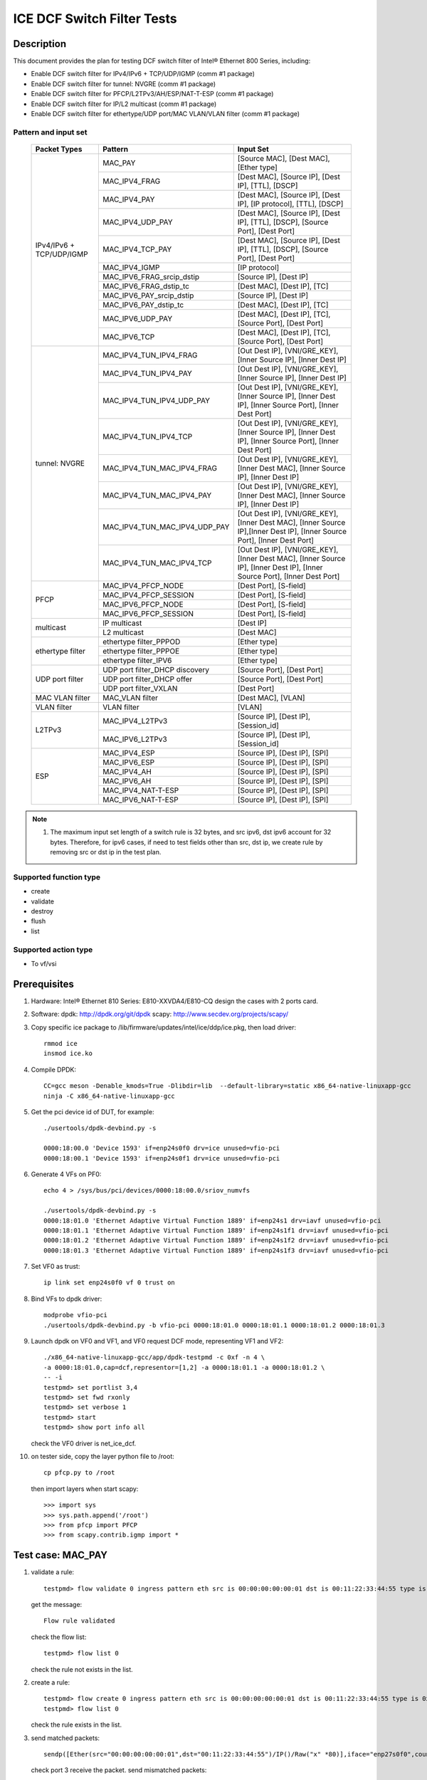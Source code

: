 .. SPDX-License-Identifier: BSD-3-Clause
   Copyright(c) 2021-2022 Intel Corporation

===========================
ICE DCF Switch Filter Tests
===========================

Description
===========

This document provides the plan for testing DCF switch filter of Intel® Ethernet 800 Series, including:

* Enable DCF switch filter for IPv4/IPv6 + TCP/UDP/IGMP (comm #1 package)
* Enable DCF switch filter for tunnel: NVGRE (comm #1 package)
* Enable DCF switch filter for PFCP/L2TPv3/AH/ESP/NAT-T-ESP (comm #1 package)
* Enable DCF switch filter for IP/L2 multicast (comm #1 package)
* Enable DCF switch filter for ethertype/UDP port/MAC VLAN/VLAN filter (comm #1 package)


Pattern and input set
---------------------

  +---------------------+-------------------------------+-------------------------------------------+
  |    Packet Types     |           Pattern             |                Input Set                  |
  +=====================+===============================+===========================================+
  |                     | MAC_PAY                       | [Source MAC], [Dest MAC], [Ether type]    |
  |                     +-------------------------------+-------------------------------------------+
  |                     | MAC_IPV4_FRAG                 | [Dest MAC], [Source IP], [Dest IP],       |
  |                     |                               | [TTL], [DSCP]                             |
  |                     +-------------------------------+-------------------------------------------+
  |                     | MAC_IPV4_PAY                  | [Dest MAC], [Source IP], [Dest IP],       |
  |                     |                               | [IP protocol], [TTL], [DSCP]              |
  |                     +-------------------------------+-------------------------------------------+
  |                     | MAC_IPV4_UDP_PAY              | [Dest MAC], [Source IP], [Dest IP],       |
  |                     |                               | [TTL], [DSCP], [Source Port], [Dest Port] |
  |                     +-------------------------------+-------------------------------------------+
  |    IPv4/IPv6 + 	| MAC_IPV4_TCP_PAY              | [Dest MAC], [Source IP], [Dest IP],       |
  |    TCP/UDP/IGMP     |                               | [TTL], [DSCP], [Source Port], [Dest Port] |
  |                     +-------------------------------+-------------------------------------------+
  |                     | MAC_IPV4_IGMP                 | [IP protocol]                             |
  |                     +-------------------------------+-------------------------------------------+
  |                     | MAC_IPV6_FRAG_srcip_dstip     | [Source IP], [Dest IP]                    |
  |                     +-------------------------------+-------------------------------------------+
  |                     | MAC_IPV6_FRAG_dstip_tc        | [Dest MAC], [Dest IP], [TC]               |
  |                     +-------------------------------+-------------------------------------------+
  |                     | MAC_IPV6_PAY_srcip_dstip      | [Source IP], [Dest IP]                    |
  |                     +-------------------------------+-------------------------------------------+
  |                     | MAC_IPV6_PAY_dstip_tc         | [Dest MAC], [Dest IP], [TC]               |
  |                     +-------------------------------+-------------------------------------------+
  |                     | MAC_IPV6_UDP_PAY              | [Dest MAC], [Dest IP], [TC],              |
  |                     |                               | [Source Port], [Dest Port]                |
  |                     +-------------------------------+-------------------------------------------+
  |                     | MAC_IPV6_TCP                  | [Dest MAC], [Dest IP], [TC],              |
  |                     |                               | [Source Port], [Dest Port]                |
  +---------------------+-------------------------------+-------------------------------------------+
  |                     | MAC_IPV4_TUN_IPV4_FRAG        | [Out Dest IP], [VNI/GRE_KEY],             |
  |                     |               	        | [Inner Source IP], [Inner Dest IP]        |
  |                     +-------------------------------+-------------------------------------------+
  |                     | MAC_IPV4_TUN_IPV4_PAY         | [Out Dest IP], [VNI/GRE_KEY],             |
  |                     |                               | [Inner Source IP], [Inner Dest IP]        |
  |                     +-------------------------------+-------------------------------------------+
  |                     | MAC_IPV4_TUN_IPV4_UDP_PAY     | [Out Dest IP], [VNI/GRE_KEY],             |
  |                     |                               | [Inner Source IP], [Inner Dest IP],       |
  |                     |                               | [Inner Source Port], [Inner Dest Port]    |
  |                     +-------------------------------+-------------------------------------------+
  |                     | MAC_IPV4_TUN_IPV4_TCP         | [Out Dest IP], [VNI/GRE_KEY],             |
  |                     |                               | [Inner Source IP], [Inner Dest IP],       |
  |                     |                               | [Inner Source Port], [Inner Dest Port]    |
  |       tunnel:       +-------------------------------+-------------------------------------------+
  |       NVGRE         | MAC_IPV4_TUN_MAC_IPV4_FRAG    | [Out Dest IP], [VNI/GRE_KEY],             |
  |                     |                               | [Inner Dest MAC],                         |
  |                     |                               | [Inner Source IP], [Inner Dest IP]        |
  |                     +-------------------------------+-------------------------------------------+
  |                     | MAC_IPV4_TUN_MAC_IPV4_PAY     | [Out Dest IP], [VNI/GRE_KEY],             |
  |                     |                               | [Inner Dest MAC],                         |
  |                     |                               | [Inner Source IP], [Inner Dest IP]        |
  |                     +-------------------------------+-------------------------------------------+
  |                     | MAC_IPV4_TUN_MAC_IPV4_UDP_PAY	| [Out Dest IP], [VNI/GRE_KEY],             |
  |                     |                               | [Inner Dest MAC],                         |
  |                     |                               | [Inner Source IP],[Inner Dest IP],        |
  |                     |                               | [Inner Source Port], [Inner Dest Port]    |
  |                     +-------------------------------+-------------------------------------------+
  |                     | MAC_IPV4_TUN_MAC_IPV4_TCP     | [Out Dest IP], [VNI/GRE_KEY],             |
  |                     |                               | [Inner Dest MAC],                         |
  |                     |                               | [Inner Source IP], [Inner Dest IP],       |
  |                     |                               | [Inner Source Port], [Inner Dest Port]    |
  +---------------------+-------------------------------+-------------------------------------------+
  |                     | MAC_IPV4_PFCP_NODE            | [Dest Port], [S-field]                    |
  |                     +-------------------------------+-------------------------------------------+
  |                     | MAC_IPV4_PFCP_SESSION         | [Dest Port], [S-field]                    |
  |        PFCP         +-------------------------------+-------------------------------------------+
  |                     | MAC_IPV6_PFCP_NODE            | [Dest Port], [S-field]                    |
  |                     +-------------------------------+-------------------------------------------+
  |                     | MAC_IPV6_PFCP_SESSION         | [Dest Port], [S-field]                    |
  +---------------------+-------------------------------+-------------------------------------------+
  |                     | IP multicast                  | [Dest IP]                                 |
  |      multicast      +-------------------------------+-------------------------------------------+
  |                     | L2 multicast                  | [Dest MAC]                                |
  +---------------------+-------------------------------+-------------------------------------------+
  |                     | ethertype filter_PPPOD        | [Ether type]                              |
  |                     +-------------------------------+-------------------------------------------+
  |   ethertype filter  | ethertype filter_PPPOE        | [Ether type]                              |
  |                     +-------------------------------+-------------------------------------------+
  |                     | ethertype filter_IPV6         | [Ether type]                              |
  +---------------------+-------------------------------+-------------------------------------------+
  |                     | UDP port filter_DHCP discovery| [Source Port], [Dest Port]                |
  |                     +-------------------------------+-------------------------------------------+
  |   UDP port filter   | UDP port filter_DHCP offer    | [Source Port], [Dest Port]                |
  |                     +-------------------------------+-------------------------------------------+
  |                     | UDP port filter_VXLAN         | [Dest Port]                               |
  +---------------------+-------------------------------+-------------------------------------------+
  |   MAC VLAN filter   | MAC_VLAN filter               | [Dest MAC], [VLAN]                        |
  +---------------------+-------------------------------+-------------------------------------------+
  |    VLAN filter      | VLAN filter                   | [VLAN]                                    |
  +---------------------+-------------------------------+-------------------------------------------+
  |                     | MAC_IPV4_L2TPv3               | [Source IP], [Dest IP], [Session_id]      |
  |        L2TPv3       +-------------------------------+-------------------------------------------+
  |                     | MAC_IPV6_L2TPv3               | [Source IP], [Dest IP], [Session_id]      |
  +---------------------+-------------------------------+-------------------------------------------+
  |                     | MAC_IPV4_ESP                  | [Source IP], [Dest IP], [SPI]             |
  |                     +-------------------------------+-------------------------------------------+
  |                     | MAC_IPV6_ESP                  | [Source IP], [Dest IP], [SPI]             |
  |                     +-------------------------------+-------------------------------------------+
  |                     | MAC_IPV4_AH                   | [Source IP], [Dest IP], [SPI]             |
  |         ESP         +-------------------------------+-------------------------------------------+
  |                     | MAC_IPV6_AH                   | [Source IP], [Dest IP], [SPI]             |
  |                     +-------------------------------+-------------------------------------------+
  |                     | MAC_IPV4_NAT-T-ESP            | [Source IP], [Dest IP], [SPI]             |
  |                     +-------------------------------+-------------------------------------------+
  |                     | MAC_IPV6_NAT-T-ESP            | [Source IP], [Dest IP], [SPI]             |
  +---------------------+-------------------------------+-------------------------------------------+

.. note::

   1. The maximum input set length of a switch rule is 32 bytes, and src ipv6,
      dst ipv6 account for 32 bytes. Therefore, for ipv6 cases, if need to test
      fields other than src, dst ip, we create rule by removing src or dst ip in
      the test plan.

Supported function type
-----------------------

* create
* validate
* destroy
* flush
* list


Supported action type
---------------------

* To vf/vsi


Prerequisites
=============

1. Hardware:
   Intel® Ethernet 810 Series: E810-XXVDA4/E810-CQ
   design the cases with 2 ports card.

2. Software:
   dpdk: http://dpdk.org/git/dpdk
   scapy: http://www.secdev.org/projects/scapy/

3. Copy specific ice package to /lib/firmware/updates/intel/ice/ddp/ice.pkg,
   then load driver::

     rmmod ice
     insmod ice.ko

4. Compile DPDK::

    CC=gcc meson -Denable_kmods=True -Dlibdir=lib  --default-library=static x86_64-native-linuxapp-gcc
    ninja -C x86_64-native-linuxapp-gcc


5. Get the pci device id of DUT, for example::

     ./usertools/dpdk-devbind.py -s

     0000:18:00.0 'Device 1593' if=enp24s0f0 drv=ice unused=vfio-pci
     0000:18:00.1 'Device 1593' if=enp24s0f1 drv=ice unused=vfio-pci

6. Generate 4 VFs on PF0::

     echo 4 > /sys/bus/pci/devices/0000:18:00.0/sriov_numvfs

     ./usertools/dpdk-devbind.py -s
     0000:18:01.0 'Ethernet Adaptive Virtual Function 1889' if=enp24s1 drv=iavf unused=vfio-pci
     0000:18:01.1 'Ethernet Adaptive Virtual Function 1889' if=enp24s1f1 drv=iavf unused=vfio-pci
     0000:18:01.2 'Ethernet Adaptive Virtual Function 1889' if=enp24s1f2 drv=iavf unused=vfio-pci
     0000:18:01.3 'Ethernet Adaptive Virtual Function 1889' if=enp24s1f3 drv=iavf unused=vfio-pci

7. Set VF0 as trust::

     ip link set enp24s0f0 vf 0 trust on

8. Bind VFs to dpdk driver::

     modprobe vfio-pci
     ./usertools/dpdk-devbind.py -b vfio-pci 0000:18:01.0 0000:18:01.1 0000:18:01.2 0000:18:01.3

9. Launch dpdk on VF0 and VF1, and VF0 request DCF mode, representing VF1 and VF2::

     ./x86_64-native-linuxapp-gcc/app/dpdk-testpmd -c 0xf -n 4 \
     -a 0000:18:01.0,cap=dcf,representor=[1,2] -a 0000:18:01.1 -a 0000:18:01.2 \
     -- -i
     testpmd> set portlist 3,4
     testpmd> set fwd rxonly
     testpmd> set verbose 1
     testpmd> start
     testpmd> show port info all

   check the VF0 driver is net_ice_dcf.

10. on tester side, copy the layer python file to /root::

      cp pfcp.py to /root

    then import layers when start scapy::

      >>> import sys
      >>> sys.path.append('/root')
      >>> from pfcp import PFCP
      >>> from scapy.contrib.igmp import *


Test case: MAC_PAY
==================

1. validate a rule::

     testpmd> flow validate 0 ingress pattern eth src is 00:00:00:00:00:01 dst is 00:11:22:33:44:55 type is 0x0800 / end actions represented_port ethdev_port_id 1 / end

   get the message::

     Flow rule validated

   check the flow list::

     testpmd> flow list 0

   check the rule not exists in the list.

2. create a rule::

     testpmd> flow create 0 ingress pattern eth src is 00:00:00:00:00:01 dst is 00:11:22:33:44:55 type is 0x0800 / end actions represented_port ethdev_port_id 1 / end
     testpmd> flow list 0

   check the rule exists in the list.

3. send matched packets::

     sendp([Ether(src="00:00:00:00:00:01",dst="00:11:22:33:44:55")/IP()/Raw("x" *80)],iface="enp27s0f0",count=1)

   check port 3 receive the packet.
   send mismatched packets::

     sendp([Ether(src="00:00:00:00:00:02",dst="00:11:22:33:44:55")/IP()/Raw("x" *80)],iface="enp27s0f0",count=1)
     sendp([Ether(src="00:00:00:00:00:01",dst="00:11:22:33:44:54")/IP()/Raw("x" *80)],iface="enp27s0f0",count=1)
     sendp([Ether(src="00:00:00:00:00:01",dst="00:11:22:33:44:55")/IPv6()/Raw("x" *80)],iface="enp27s0f0",count=1)

   check the packets are not to port 3.

4. verify rules can be destroyed::

     testpmd> flow destroy 0 rule 0
     testpmd> flow list 0

   check the rule not exists in the list.
   send matched packets, check the packets are not to port 3.

Test case: MAC_IPV4_FRAG
========================

1. validate a rule::

     testpmd> flow validate 0 ingress pattern eth dst is 68:05:ca:8d:ed:a8 / ipv4 src is 192.168.0.1 dst is 192.168.0.2 tos is 4 ttl is 2 / end actions represented_port ethdev_port_id 1 / end

   get the message::

     Flow rule validated

   check the flow list::

     testpmd> flow list 0

   check the rule not exists in the list.

2. create a rule::

     testpmd> flow create 0 ingress pattern eth dst is 68:05:ca:8d:ed:a8 / ipv4 src is 192.168.0.1 dst is 192.168.0.2 tos is 4 ttl is 2 / end actions represented_port ethdev_port_id 1 / end
     testpmd> flow list 0

   check the rule exists in the list.

3. send matched packets::

     sendp([Ether(dst="68:05:ca:8d:ed:a8")/IP(src="192.168.0.1",dst="192.168.0.2",tos=4,ttl=2,frag=5)/("X"*480)], iface="enp27s0f0", count=1)

   check port 3 receive the packet.
   send mismatched packets::

     sendp([Ether(dst="68:05:ca:8d:ed:a3")/IP(src="192.168.0.1",dst="192.168.0.2",tos=4,ttl=2,frag=5)/("X"*480)], iface="enp27s0f0", count=1)
     sendp([Ether(dst="68:05:ca:8d:ed:a8")/IP(src="192.168.0.4",dst="192.168.0.2",tos=4,ttl=2,frag=5)/("X"*480)], iface="enp27s0f0", count=1)
     sendp([Ether(dst="68:05:ca:8d:ed:a8")/IP(src="192.168.0.1",dst="192.168.0.5",tos=4,ttl=2,frag=5)/("X"*480)], iface="enp27s0f0", count=1)
     sendp([Ether(dst="68:05:ca:8d:ed:a8")/IP(src="192.168.0.1",dst="192.168.0.2",tos=5,ttl=2,frag=5)/("X"*480)], iface="enp27s0f0", count=1)
     sendp([Ether(dst="68:05:ca:8d:ed:a8")/IP(src="192.168.0.1",dst="192.168.0.2",tos=4,ttl=3,frag=5)/("X"*480)], iface="enp27s0f0", count=1)

   check the packets are not to port 3.

4. verify rules can be destroyed::

     testpmd> flow destroy 0 rule 0
     testpmd> flow list 0

   check the rule not exists in the list.
   send matched packets, check the packets are not to port 3.

Test case: MAC_IPV4_PAY
=======================

1. validate a rule::

     testpmd> flow validate 0 ingress pattern eth dst is 68:05:ca:8d:ed:a8 / ipv4 src is 192.168.0.1 dst is 192.168.0.2 proto is 6 tos is 4 ttl is 2 / end actions represented_port ethdev_port_id 1 / end

   get the message::

     Flow rule validated

   check the flow list::

     testpmd> flow list 0

   check the rule not exists in the list.

2. create a rule::

     testpmd> flow create 0 ingress pattern eth dst is 68:05:ca:8d:ed:a8 / ipv4 src is 192.168.0.1 dst is 192.168.0.2 proto is 6 tos is 4 ttl is 2 / end actions represented_port ethdev_port_id 1 / end
     testpmd> flow list 0

   check the rule exists in the list.

3. send matched packets::

     sendp([Ether(dst="68:05:ca:8d:ed:a8")/IP(src="192.168.0.1",dst="192.168.0.2",tos=4,ttl=2)/TCP()/("X"*480)], iface="enp27s0f0", count=1)

   check port 3 receive the packet.
   send mismatched packets::

     sendp([Ether(dst="68:05:ca:8d:ed:a3")/IP(src="192.168.0.1",dst="192.168.0.2",tos=4,ttl=2)/TCP()/("X"*480)], iface="enp27s0f0", count=1)
     sendp([Ether(dst="68:05:ca:8d:ed:a8")/IP(src="192.168.0.4",dst="192.168.0.2",tos=4,ttl=2)/TCP()/("X"*480)], iface="enp27s0f0", count=1)
     sendp([Ether(dst="68:05:ca:8d:ed:a8")/IP(src="192.168.0.1",dst="192.168.0.5",tos=4,ttl=2)/TCP()/("X"*480)], iface="enp27s0f0", count=1)
     sendp([Ether(dst="68:05:ca:8d:ed:a8")/IP(src="192.168.0.1",dst="192.168.0.2",tos=5,ttl=2)/TCP()/("X"*480)], iface="enp27s0f0", count=1)
     sendp([Ether(dst="68:05:ca:8d:ed:a8")/IP(src="192.168.0.1",dst="192.168.0.2",tos=4,ttl=3)/TCP()/("X"*480)], iface="enp27s0f0", count=1)
     sendp([Ether(dst="68:05:ca:8d:ed:a8")/IP(src="192.168.0.1",dst="192.168.0.2",tos=4,ttl=2)/UDP()/("X"*480)], iface="enp27s0f0", count=1)

   check the packets are not to port 3.

4. verify rules can be destroyed::

     testpmd> flow destroy 0 rule 0
     testpmd> flow list 0

   check the rule not exists in the list.
   send matched packets, check the packets are not to port 3.

Test case: MAC_IPV4_UDP_PAY
===========================

1. validate a rule::

     testpmd> flow validate 0 ingress pattern eth dst is 68:05:ca:8d:ed:a8 / ipv4 src is 192.168.0.1 dst is 192.168.0.2 tos is 4 ttl is 3 / udp src is 25 dst is 23 / end actions represented_port ethdev_port_id 1 / end

   get the message::

     Flow rule validated

   check the flow list::

     testpmd> flow list 0

   check the rule not exists in the list.

2. create a rule::

     testpmd> flow create 0 ingress pattern eth dst is 68:05:ca:8d:ed:a8 / ipv4 src is 192.168.0.1 dst is 192.168.0.2 tos is 4 ttl is 3 / udp src is 25 dst is 23 / end actions represented_port ethdev_port_id 1 / end
     testpmd> flow list 0

   check the rule exists in the list.

3. send matched packets::

     sendp([Ether(dst="68:05:ca:8d:ed:a8")/IP(src="192.168.0.1",dst="192.168.0.2",tos=4,ttl=3)/UDP(sport=25,dport=23)/("X"*480)], iface="enp27s0f0", count=1)

   check port 3 receive the packet.
   send mismatched packets::

     sendp([Ether(dst="68:05:ca:8d:ed:a3")/IP(src="192.168.0.1",dst="192.168.0.2",tos=4,ttl=3)/UDP(sport=25,dport=23)/("X"*480)], iface="enp27s0f0", count=1)
     sendp([Ether(dst="68:05:ca:8d:ed:a8")/IP(src="192.168.0.5",dst="192.168.0.2",tos=4,ttl=3)/UDP(sport=25,dport=23)/("X"*480)], iface="enp27s0f0", count=1)
     sendp([Ether(dst="68:05:ca:8d:ed:a8")/IP(src="192.168.0.1",dst="192.168.0.7",tos=4,ttl=3)/UDP(sport=25,dport=23)/("X"*480)], iface="enp27s0f0", count=1)
     sendp([Ether(dst="68:05:ca:8d:ed:a8")/IP(src="192.168.0.1",dst="192.168.0.2",tos=5,ttl=3)/UDP(sport=25,dport=23)/("X"*480)], iface="enp27s0f0", count=1)
     sendp([Ether(dst="68:05:ca:8d:ed:a8")/IP(src="192.168.0.1",dst="192.168.0.2",tos=4,ttl=9)/UDP(sport=25,dport=23)/("X"*480)], iface="enp27s0f0", count=1)
     sendp([Ether(dst="68:05:ca:8d:ed:a8")/IP(src="192.168.0.1",dst="192.168.0.2",tos=4,ttl=3)/UDP(sport=30,dport=23)/("X"*480)], iface="enp27s0f0", count=1)
     sendp([Ether(dst="68:05:ca:8d:ed:a8")/IP(src="192.168.0.1",dst="192.168.0.2",tos=4,ttl=3)/UDP(sport=25,dport=19)/("X"*480)], iface="enp27s0f0", count=1)

   check the packets are not to port 3.

4. verify rules can be destroyed::

     testpmd> flow destroy 0 rule 0
     testpmd> flow list 0

   check the rule not exists in the list.
   send matched packets, check the packets are not to port 3.

Test case: MAC_IPV4_TCP_PAY
===========================

1. validate a rule::

     testpmd> flow validate 0 ingress pattern eth dst is 68:05:ca:8d:ed:a8 / ipv4 src is 192.168.0.1 dst is 192.168.0.2 tos is 4 ttl is 3 / tcp src is 25 dst is 23 / end actions represented_port ethdev_port_id 1 / end

   get the message::

     Flow rule validated

   check the flow list::

     testpmd> flow list 0

   check the rule not exists in the list.

2. create a rule::

     testpmd> flow create 0 ingress pattern eth dst is 68:05:ca:8d:ed:a8 / ipv4 src is 192.168.0.1 dst is 192.168.0.2 tos is 4 ttl is 3 / tcp src is 25 dst is 23 / end actions represented_port ethdev_port_id 1 / end
     testpmd> flow list 0

   check the rule exists in the list.

3. send matched packets::

     sendp([Ether(dst="68:05:ca:8d:ed:a8")/IP(src="192.168.0.1",dst="192.168.0.2",tos=4,ttl=3)/TCP(sport=25,dport=23)/("X"*480)], iface="enp27s0f0", count=1)

   check port 3 receive the packet.
   send mismatched packets::

     sendp([Ether(dst="68:05:ca:8d:ed:a3")/IP(src="192.168.0.1",dst="192.168.0.2",tos=4,ttl=3)/TCP(sport=25,dport=23)/("X"*480)], iface="enp27s0f0", count=1)
     sendp([Ether(dst="68:05:ca:8d:ed:a8")/IP(src="192.168.0.5",dst="192.168.0.2",tos=4,ttl=3)/TCP(sport=25,dport=23)/("X"*480)], iface="enp27s0f0", count=1)
     sendp([Ether(dst="68:05:ca:8d:ed:a8")/IP(src="192.168.0.1",dst="192.168.0.7",tos=4,ttl=3)/TCP(sport=25,dport=23)/("X"*480)], iface="enp27s0f0", count=1)
     sendp([Ether(dst="68:05:ca:8d:ed:a8")/IP(src="192.168.0.1",dst="192.168.0.2",tos=5,ttl=3)/TCP(sport=25,dport=23)/("X"*480)], iface="enp27s0f0", count=1)
     sendp([Ether(dst="68:05:ca:8d:ed:a8")/IP(src="192.168.0.1",dst="192.168.0.2",tos=4,ttl=9)/TCP(sport=25,dport=23)/("X"*480)], iface="enp27s0f0", count=1)
     sendp([Ether(dst="68:05:ca:8d:ed:a8")/IP(src="192.168.0.1",dst="192.168.0.2",tos=4,ttl=3)/TCP(sport=30,dport=23)/("X"*480)], iface="enp27s0f0", count=1)
     sendp([Ether(dst="68:05:ca:8d:ed:a8")/IP(src="192.168.0.1",dst="192.168.0.2",tos=4,ttl=3)/TCP(sport=25,dport=19)/("X"*480)], iface="enp27s0f0", count=1)

   check the packets are not to port 3.

4. verify rules can be destroyed::

     testpmd> flow destroy 0 rule 0
     testpmd> flow list 0

   check the rule not exists in the list.
   send matched packets, check the packets are not to port 3.

Test case: MAC_IPV4_IGMP
========================

1. validate a rule::

     testpmd> flow validate 0 ingress pattern eth / ipv4 proto is 0x02 / end actions represented_port ethdev_port_id 1 / end

   get the message::

     Flow rule validated

   check the flow list::

     testpmd> flow list 0

   check the rule not exists in the list.

2. create a rule::

     testpmd> flow create 0 ingress pattern eth / ipv4 proto is 0x02 / end actions represented_port ethdev_port_id 1 / end
     testpmd> flow list 0

   check the rule exists in the list.

3. send matched packets::

     sendp([Ether(dst="00:11:22:33:44:55")/IP()/IGMP()/Raw("X"*480)], iface="enp27s0f0", count=1)

   check port 3 receive the packet.
   send mismatched packets::

     sendp([Ether(dst="00:11:22:33:44:55")/IP()/TCP()/Raw("X"*480)], iface="enp27s0f0", count=1)
     sendp([Ether(dst="00:11:22:33:44:55")/IP()/UDP()/Raw("X"*480)], iface="enp27s0f0", count=1)

   check the packets are not to port 3.

4. verify rules can be destroyed::

     testpmd> flow destroy 0 rule 0
     testpmd> flow list 0

   check the rule not exists in the list.
   send matched packets, check the packets are not to port 3.

Test case: MAC_IPV6_srcip_dstip
===============================

Description: The maximum input set length of a switch rule is 32 bytes.
Therefore, if a rule carries src ipv6, dst ipv6, it can not take any other fields.

1. validate a rule::

     testpmd> flow validate 0 ingress pattern eth / ipv6 src is CDCD:910A:2222:5498:8475:1111:3900:1536 dst is CDCD:910A:2222:5498:8475:1111:3900:2020 / end actions represented_port ethdev_port_id 1 / end

   get the message::

     Flow rule validated

   check the flow list::

     testpmd> flow list 0

   check the rule not exists in the list.

2. create a rule::

     testpmd> flow create 0 ingress pattern eth / ipv6 src is CDCD:910A:2222:5498:8475:1111:3900:1536 dst is CDCD:910A:2222:5498:8475:1111:3900:2020 / end actions represented_port ethdev_port_id 1 / end
     testpmd> flow list 0

   check the rule exists in the list.

3. send matched packets::

     sendp([Ether(dst="00:11:22:33:44:55")/IPv6(src="CDCD:910A:2222:5498:8475:1111:3900:1536", dst="CDCD:910A:2222:5498:8475:1111:3900:2020")/("X"*480)], iface="enp27s0f0", count=1)
     sendp([Ether(dst="00:11:22:33:44:55")/IPv6(src="CDCD:910A:2222:5498:8475:1111:3900:1536", dst="CDCD:910A:2222:5498:8475:1111:3900:2020")/IPv6ExtHdrFragment()/("X"*480)], iface="enp27s0f0", count=1)

   check port 3 receive the packets.
   send mismatched packets::

     sendp([Ether(dst="00:11:22:33:44:55")/IPv6(src="CDCD:910A:2222:5498:8475:1111:3900:1537", dst="CDCD:910A:2222:5498:8475:1111:3900:2020")/("X"*480)], iface="enp27s0f0", count=1)
     sendp([Ether(dst="00:11:22:33:44:55")/IPv6(src="CDCD:910A:2222:5498:8475:1111:3900:1536", dst="CDCD:910A:2222:5498:8475:1111:3900:2023")/("X"*480)], iface="enp27s0f0", count=1)
     sendp([Ether(dst="00:11:22:33:44:55")/IPv6(src="CDCD:910A:2222:5498:8475:1111:3900:1537", dst="CDCD:910A:2222:5498:8475:1111:3900:2020")/IPv6ExtHdrFragment()/("X"*480)], iface="enp27s0f0", count=1)
     sendp([Ether(dst="00:11:22:33:44:55")/IPv6(src="CDCD:910A:2222:5498:8475:1111:3900:1536", dst="CDCD:910A:2222:5498:8475:1111:3900:2023")/IPv6ExtHdrFragment()/("X"*480)], iface="enp27s0f0", count=1)

   check the packets are not to port 3.

4. verify rules can be destroyed::

     testpmd> flow destroy 0 rule 0
     testpmd> flow list 0

   check the rule not exists in the list.
   send matched packets, check the packets are not to port 3.

Test case: MAC_IPV6_dstip_tc
============================

1. validate a rule::

     testpmd> flow validate 0 ingress pattern eth dst is 68:05:ca:8d:ed:a8 / ipv6 dst is CDCD:910A:2222:5498:8475:1111:3900:2020 tc is 3 / end actions represented_port ethdev_port_id 1 / end

   get the message::

     Flow rule validated

   check the flow list::

     testpmd> flow list 0

   check the rule not exists in the list.

2. create a rule::

     testpmd> flow create 0 ingress pattern eth dst is 68:05:ca:8d:ed:a8 / ipv6 dst is CDCD:910A:2222:5498:8475:1111:3900:2020 tc is 3 / end actions represented_port ethdev_port_id 1 / end
     testpmd> flow list 0

   check the rule exists in the list.

3. send matched packets::

     sendp([Ether(dst="68:05:ca:8d:ed:a8")/IPv6(src="CDCD:910A:2222:5498:8475:1111:3900:1518", dst="CDCD:910A:2222:5498:8475:1111:3900:2020",tc=3)/("X"*480)], iface="enp27s0f0", count=1)
     sendp([Ether(dst="68:05:ca:8d:ed:a8")/IPv6(src="CDCD:910A:2222:5498:8475:1111:3900:1518", dst="CDCD:910A:2222:5498:8475:1111:3900:2020",tc=3)/IPv6ExtHdrFragment()/("X"*480)], iface="enp27s0f0", count=1)

   check port 3 receive the packet.
   send mismatched packets::

     sendp([Ether(dst="68:05:ca:8d:ed:a3")/IPv6(src="CDCD:910A:2222:5498:8475:1111:3900:1518", dst="CDCD:910A:2222:5498:8475:1111:3900:2020",tc=3)/("X"*480)], iface="enp27s0f0", count=1)
     sendp([Ether(dst="68:05:ca:8d:ed:a8")/IPv6(src="CDCD:910A:2222:5498:8475:1111:3900:1518", dst="CDCD:910A:2222:5498:8475:1111:3900:2023",tc=3)/("X"*480)], iface="enp27s0f0", count=1)
     sendp([Ether(dst="68:05:ca:8d:ed:a8")/IPv6(src="CDCD:910A:2222:5498:8475:1111:3900:1518", dst="CDCD:910A:2222:5498:8475:1111:3900:2020",tc=4)/("X"*480)], iface="enp27s0f0", count=1)
     sendp([Ether(dst="68:05:ca:8d:ed:a3")/IPv6(src="CDCD:910A:2222:5498:8475:1111:3900:1518", dst="CDCD:910A:2222:5498:8475:1111:3900:2020",tc=3)/IPv6ExtHdrFragment()/("X"*480)], iface="enp27s0f0", count=1)
     sendp([Ether(dst="68:05:ca:8d:ed:a8")/IPv6(src="CDCD:910A:2222:5498:8475:1111:3900:1518", dst="CDCD:910A:2222:5498:8475:1111:3900:2023",tc=3)/IPv6ExtHdrFragment()/("X"*480)], iface="enp27s0f0", count=1)
     sendp([Ether(dst="68:05:ca:8d:ed:a8")/IPv6(src="CDCD:910A:2222:5498:8475:1111:3900:1518", dst="CDCD:910A:2222:5498:8475:1111:3900:2020",tc=4)/IPv6ExtHdrFragment()/("X"*480)], iface="enp27s0f0", count=1)

   check the packets are not to port 3.

4. verify rules can be destroyed::

     testpmd> flow destroy 0 rule 0
     testpmd> flow list 0

   check the rule not exists in the list.
   send matched packets, check the packets are not to port 3.

Test case: MAC_IPV6_UDP_PAY
===========================

1. validate a rule::

     testpmd> flow validate 0 ingress pattern eth dst is 68:05:ca:8d:ed:a8 / ipv6 dst is CDCD:910A:2222:5498:8475:1111:3900:2020 tc is 3 / udp src is 25 dst is 23 / end actions represented_port ethdev_port_id 1 / end

   get the message::

     Flow rule validated

   check the flow list::

     testpmd> flow list 0

   check the rule not exists in the list.

2. create a rule::

     testpmd> flow create 0 ingress pattern eth dst is 68:05:ca:8d:ed:a8 / ipv6 dst is CDCD:910A:2222:5498:8475:1111:3900:2020 tc is 3 / udp src is 25 dst is 23 / end actions represented_port ethdev_port_id 1 / end
     testpmd> flow list 0

   check the rule exists in the list.

3. send matched packets::

     sendp([Ether(dst="68:05:ca:8d:ed:a8")/IPv6(src="CDCD:910A:2222:5498:8475:1111:3900:1518", dst="CDCD:910A:2222:5498:8475:1111:3900:2020",tc=3)/UDP(sport=25,dport=23)/("X"*480)], iface="enp27s0f0",count=1)

   check port 3 receive the packet.
   send mismatched packets::

     sendp([Ether(dst="68:05:ca:8d:ed:a3")/IPv6(src="CDCD:910A:2222:5498:8475:1111:3900:1518", dst="CDCD:910A:2222:5498:8475:1111:3900:2020",tc=3)/UDP(sport=25,dport=23)/("X"*480)], iface="enp27s0f0",count=1)
     sendp([Ether(dst="68:05:ca:8d:ed:a8")/IPv6(src="CDCD:910A:2222:5498:8475:1111:3900:1518", dst="CDCD:910A:2222:5498:8475:1111:3900:2023",tc=3)/UDP(sport=25,dport=23)/("X"*480)], iface="enp27s0f0",count=1)
     sendp([Ether(dst="68:05:ca:8d:ed:a8")/IPv6(src="CDCD:910A:2222:5498:8475:1111:3900:1518", dst="CDCD:910A:2222:5498:8475:1111:3900:2020",tc=7)/UDP(sport=25,dport=23)/("X"*480)], iface="enp27s0f0",count=1)
     sendp([Ether(dst="68:05:ca:8d:ed:a8")/IPv6(src="CDCD:910A:2222:5498:8475:1111:3900:1518", dst="CDCD:910A:2222:5498:8475:1111:3900:2020",tc=3)/UDP(sport=30,dport=23)/("X"*480)], iface="enp27s0f0",count=1)
     sendp([Ether(dst="68:05:ca:8d:ed:a8")/IPv6(src="CDCD:910A:2222:5498:8475:1111:3900:1518", dst="CDCD:910A:2222:5498:8475:1111:3900:2020",tc=3)/UDP(sport=25,dport=19)/("X"*480)], iface="enp27s0f0",count=1)

   check the packets are not to port 3.

4. verify rules can be destroyed::

     testpmd> flow destroy 0 rule 0
     testpmd> flow list 0

   check the rule not exists in the list.
   send matched packets, check the packets are not to port 3.

Test case: MAC_IPV6_TCP
=======================

1. validate a rule::

     testpmd> flow validate 0 ingress pattern eth dst is 68:05:ca:8d:ed:a8 / ipv6 dst is CDCD:910A:2222:5498:8475:1111:3900:2020 tc is 3 / tcp src is 25 dst is 23 / end actions represented_port ethdev_port_id 1 / end

   get the message::

     Flow rule validated

   check the flow list::

     testpmd> flow list 0

   check the rule not exists in the list.

2. create a rule::

     testpmd> flow create 0 ingress pattern eth dst is 68:05:ca:8d:ed:a8 / ipv6 dst is CDCD:910A:2222:5498:8475:1111:3900:2020 tc is 3 / tcp src is 25 dst is 23 / end actions represented_port ethdev_port_id 1 / end
     testpmd> flow list 0

   check the rule exists in the list.

3. send matched packets::

     sendp([Ether(dst="68:05:ca:8d:ed:a8")/IPv6(src="CDCD:910A:2222:5498:8475:1111:3900:1518", dst="CDCD:910A:2222:5498:8475:1111:3900:2020",tc=3)/TCP(sport=25,dport=23)/("X"*480)], iface="enp27s0f0", count=1)

   check port 3 receive the packet.
   send mismatched packets::

     sendp([Ether(dst="68:05:ca:8d:ed:a3")/IPv6(src="CDCD:910A:2222:5498:8475:1111:3900:1518", dst="CDCD:910A:2222:5498:8475:1111:3900:2020",tc=3)/TCP(sport=25,dport=23)/("X"*480)], iface="enp27s0f0", count=1)
     sendp([Ether(dst="68:05:ca:8d:ed:a8")/IPv6(src="CDCD:910A:2222:5498:8475:1111:3900:1518", dst="CDCD:910A:2222:5498:8475:1111:3900:2023",tc=3)/TCP(sport=25,dport=23)/("X"*480)], iface="enp27s0f0", count=1)
     sendp([Ether(dst="68:05:ca:8d:ed:a8")/IPv6(src="CDCD:910A:2222:5498:8475:1111:3900:1518", dst="CDCD:910A:2222:5498:8475:1111:3900:2020",tc=7)/TCP(sport=25,dport=23)/("X"*480)], iface="enp27s0f0", count=1)
     sendp([Ether(dst="68:05:ca:8d:ed:a8")/IPv6(src="CDCD:910A:2222:5498:8475:1111:3900:1518", dst="CDCD:910A:2222:5498:8475:1111:3900:2020",tc=3)/TCP(sport=30,dport=23)/("X"*480)], iface="enp27s0f0", count=1)
     sendp([Ether(dst="68:05:ca:8d:ed:a8")/IPv6(src="CDCD:910A:2222:5498:8475:1111:3900:1518", dst="CDCD:910A:2222:5498:8475:1111:3900:2020",tc=3)/TCP(sport=25,dport=19)/("X"*480)], iface="enp27s0f0", count=1)

   check the packets are not to port 3.

4. verify rules can be destroyed::

     testpmd> flow destroy 0 rule 0
     testpmd> flow list 0

   check the rule not exists in the list.
   send matched packets, check the packets are not to port 3.

Test case: MAC_IPV4_VXLAN_IPV4_FRAG (not support in 20.05)
==========================================================

1. validate a rule::

     testpmd> flow validate 0 ingress pattern eth / ipv4 dst is 192.168.0.1 / udp / vxlan vni is 2 / eth / ipv4 src is 192.168.0.2 dst is 192.168.0.3 / end actions represented_port ethdev_port_id 1 / end

   get the message::

     Flow rule validated

   check the flow list::

     testpmd> flow list 0

   check the rule not exists in the list.

2. create a rule::

     testpmd> flow create 0 ingress pattern eth / ipv4 dst is 192.168.0.1 / udp / vxlan vni is 2 / eth / ipv4 src is 192.168.0.2 dst is 192.168.0.3 / end actions represented_port ethdev_port_id 1 / end
     testpmd> flow list 0

   check the rule exists in the list.

3. send matched packets::

     sendp([Ether()/IP(dst="192.168.0.1")/UDP()/VXLAN(vni=2)/Ether()/IP(src="192.168.0.2", dst="192.168.0.3",frag=5)/TCP()/Raw("x"*80)],iface="enp27s0f0",count=1)
     sendp([Ether()/IP(dst="192.168.0.1")/UDP()/VXLAN(vni=2)/Ether()/IP(src="192.168.0.2", dst="192.168.0.3",frag=5)/Raw("x"*80)],iface="enp27s0f0",count=1)

   check port 3 receive the packets.
   send mismatched packets::

     sendp([Ether()/IP(dst="192.168.0.2")/UDP()/VXLAN(vni=2)/Ether()/IP(src="192.168.0.2", dst="192.168.0.3",frag=5)/Raw("x"*80)],iface="enp27s0f0",count=1)
     sendp([Ether()/IP(dst="192.168.0.1")/UDP()/VXLAN(vni=3)/Ether()/IP(src="192.168.0.2", dst="192.168.0.3",frag=5)/Raw("x"*80)],iface="enp27s0f0",count=1)
     sendp([Ether()/IP(dst="192.168.0.1")/UDP()/VXLAN(vni=2)/Ether()/IP(src="192.168.0.4", dst="192.168.0.3",frag=5)/Raw("x"*80)],iface="enp27s0f0",count=1)
     sendp([Ether()/IP(dst="192.168.0.1")/UDP()/VXLAN(vni=2)/Ether()/IP(src="192.168.0.2", dst="192.168.0.5",frag=5)/Raw("x"*80)],iface="enp27s0f0",count=1)

   check the packets are not to port 3.

4. verify rules can be destroyed::

     testpmd> flow destroy 0 rule 0
     testpmd> flow list 0

   check the rule not exists in the list.
   send matched packets, check the packets are not to port 3.

Test case: MAC_IPV4_VXLAN_IPV4_PAY (not support in 20.05)
=========================================================

1. validate a rule::

     testpmd> flow validate 0 ingress pattern eth / ipv4 dst is 192.168.0.1 / udp / vxlan vni is 2 / eth / ipv4 src is 192.168.0.2 dst is 192.168.0.3 / end actions represented_port ethdev_port_id 1 / end

   get the message::

     Flow rule validated

   check the flow list::

     testpmd> flow list 0

   check the rule not exists in the list.

2. create a rule::

     testpmd> flow create 0 ingress pattern eth / ipv4 dst is 192.168.0.1 / udp / vxlan vni is 2 / eth / ipv4 src is 192.168.0.2 dst is 192.168.0.3 / end actions represented_port ethdev_port_id 1 / end
     testpmd> flow list 0

   check the rule exists in the list.

3. send matched packets::

     sendp([Ether()/IP(dst="192.168.0.1")/UDP()/VXLAN(vni=2)/Ether()/IP(src="192.168.0.2", dst="192.168.0.3")/TCP()/Raw("x"*80)],iface="enp27s0f0",count=1)
     sendp([Ether()/IP(dst="192.168.0.1")/UDP()/VXLAN(vni=2)/Ether()/IP(src="192.168.0.2", dst="192.168.0.3")/Raw("x"*80)],iface="enp27s0f0",count=1)

   check port 3 receive the packets.
   send mismatched packets::

     sendp([Ether()/IP(dst="192.168.0.2")/UDP()/VXLAN(vni=2)/Ether()/IP(src="192.168.0.2", dst="192.168.0.3")/TCP()/Raw("x"*80)],iface="enp27s0f0",count=1)
     sendp([Ether()/IP(dst="192.168.0.1")/UDP()/VXLAN(vni=3)/Ether()/IP(src="192.168.0.2", dst="192.168.0.3")/TCP()/Raw("x"*80)],iface="enp27s0f0",count=1)
     sendp([Ether()/IP(dst="192.168.0.1")/UDP()/VXLAN(vni=2)/Ether()/IP(src="192.168.0.4", dst="192.168.0.3")/TCP()/Raw("x"*80)],iface="enp27s0f0",count=1)
     sendp([Ether()/IP(dst="192.168.0.1")/UDP()/VXLAN(vni=2)/Ether()/IP(src="192.168.0.2", dst="192.168.0.5")/TCP()/Raw("x"*80)],iface="enp27s0f0",count=1)

   check the packets are not to port 3.

4. verify rules can be destroyed::

     testpmd> flow destroy 0 rule 0
     testpmd> flow list 0

   check the rule not exists in the list.
   send matched packets, check the packets are not to port 3.

Test case: MAC_IPV4_VXLAN_IPV4_UDP_PAY (not support in 20.05)
=============================================================

1. validate a rule::

     testpmd> flow validate 0 ingress pattern eth / ipv4 dst is 192.168.0.1 / udp / vxlan vni is 2 / eth / ipv4 src is 192.168.0.2 dst is 192.168.0.3 / udp src is 50 dst is 23 / end actions represented_port ethdev_port_id 1 / end

   get the message::

     Flow rule validated

   check the flow list::

     testpmd> flow list 0

   check the rule not exists in the list.

2. create a rule::

     testpmd> flow create 0 ingress pattern eth / ipv4 dst is 192.168.0.1 / udp / vxlan vni is 2 / eth / ipv4 src is 192.168.0.2 dst is 192.168.0.3 / udp src is 50 dst is 23 / end actions represented_port ethdev_port_id 1 / end
     testpmd> flow list 0

   check the rule exists in the list.

3. send matched packets::

     sendp([Ether()/IP(dst="192.168.0.1")/UDP()/VXLAN(vni=2)/Ether()/IP(src="192.168.0.2", dst="192.168.0.3")/UDP(sport=50,dport=23) /Raw("x"*80)],iface="enp27s0f0",count=1)

   check port 3 receive the packets.
   send mismatched packets::

     sendp([Ether()/IP(dst="192.168.0.1")/UDP()/VXLAN(vni=2)/Ether()/IP(src="192.168.0.2", dst="192.168.0.3")/UDP(sport=20,dport=23) /Raw("x"*80)],iface="enp27s0f0",count=1)
     sendp([Ether()/IP(dst="192.168.0.1")/UDP()/VXLAN(vni=2)/Ether()/IP(src="192.168.0.2", dst="192.168.0.3")/UDP(sport=50,dport=19) /Raw("x"*80)],iface="enp27s0f0",count=1)

   check the packets are not to port 3.

4. verify rules can be destroyed::

     testpmd> flow destroy 0 rule 0
     testpmd> flow list 0

   check the rule not exists in the list.
   send matched packets, check the packets are not to port 3.

Test case: MAC_IPV4_VXLAN_IPV4_TCP (not support in 20.05)
=========================================================

1. validate a rule::

     testpmd> flow validate 0 ingress pattern eth / ipv4 dst is 192.168.0.1 / udp / vxlan vni is 2 / eth / ipv4 src is 192.168.0.2 dst is 192.168.0.3 / tcp src is 50 dst is 23 / end actions represented_port ethdev_port_id 1 / end

   get the message::

     Flow rule validated

   check the flow list::

     testpmd> flow list 0

   check the rule not exists in the list.

2. create a rule::

     testpmd> flow create 0 ingress pattern eth / ipv4 dst is 192.168.0.1 / udp / vxlan vni is 2 / eth / ipv4 src is 192.168.0.2 dst is 192.168.0.3 / tcp src is 50 dst is 23 / end actions represented_port ethdev_port_id 1 / end
     testpmd> flow list 0

   check the rule exists in the list.

3. send matched packets::

     sendp([Ether()/IP(dst="192.168.0.1")/UDP()/VXLAN(vni=2)/Ether()/IP(src="192.168.0.2", dst="192.168.0.3")/TCP(sport=50,dport=23)/Raw("x"*80)],iface="enp27s0f0",count=1)

   check port 3 receive the packets.
   send mismatched packets::

     sendp([Ether()/IP(dst="192.168.0.1")/UDP()/VXLAN(vni=2)/Ether()/IP(src="192.168.0.2", dst="192.168.0.3")/TCP(sport=29,dport=23)/Raw("x"*80)],iface="enp27s0f0",count=1)
     sendp([Ether()/IP(dst="192.168.0.1")/UDP()/VXLAN(vni=2)/Ether()/IP(src="192.168.0.2", dst="192.168.0.3")/TCP(sport=50,dport=100)/Raw("x"*80)],iface="enp27s0f0",count=1)

   check the packets are not to port 3.

4. verify rules can be destroyed::

     testpmd> flow destroy 0 rule 0
     testpmd> flow list 0

   check the rule not exists in the list.
   send matched packets, check the packets are not to port 3.

Test case: MAC_IPV4_VXLAN_MAC_IPV4_FRAG (not support in 20.05)
==============================================================

1. validate a rule::

     testpmd> flow validate 0 ingress pattern eth / ipv4 dst is 192.168.0.1 / udp / vxlan vni is 2 / eth dst is 68:05:ca:8d:ed:a8 / ipv4 src is 192.168.0.2 dst is 192.168.0.3 / end actions represented_port ethdev_port_id 1 / end

   get the message::

     Flow rule validated

   check the flow list::

     testpmd> flow list 0

   check the rule not exists in the list.

2. create a rule::

     testpmd> flow create 0 ingress pattern eth / ipv4 dst is 192.168.0.1 / udp / vxlan vni is 2 / eth dst is 68:05:ca:8d:ed:a8 / ipv4 src is 192.168.0.2 dst is 192.168.0.3 / end actions represented_port ethdev_port_id 1 / end
     testpmd> flow list 0

   check the rule exists in the list.

3. send matched packets::

     sendp([Ether()/IP(dst="192.168.0.1")/UDP()/VXLAN(vni=2)/Ether(dst="68:05:ca:8d:ed:a8")/IP(src="192.168.0.2", dst="192.168.0.3" ,frag=5)/TCP()/Raw("x"*80)],iface="enp27s0f0",count=1)
     sendp([Ether()/IP(dst="192.168.0.1")/UDP()/VXLAN(vni=2)/Ether(dst="68:05:ca:8d:ed:a8")/IP(src="192.168.0.2", dst="192.168.0.3" ,frag=5)/Raw("x"*80)],iface="enp27s0f0",count=1)

   check port 3 receive the packets.
   send mismatched packets::

     sendp([Ether()/IP(dst="192.168.0.2")/UDP()/VXLAN(vni=2)/Ether(dst="68:05:ca:8d:ed:a8")/IP(src="192.168.0.2", dst="192.168.0.3" ,frag=5)/TCP()/Raw("x"*80)],iface="enp27s0f0",count=1)
     sendp([Ether()/IP(dst="192.168.0.1")/UDP()/VXLAN(vni=3)/Ether(dst="68:05:ca:8d:ed:a8")/IP(src="192.168.0.2", dst="192.168.0.3" ,frag=5)/TCP()/Raw("x"*80)],iface="enp27s0f0",count=1)
     sendp([Ether()/IP(dst="192.168.0.1")/UDP()/VXLAN(vni=2)/Ether(dst="68:05:ca:8d:ed:a9")/IP(src="192.168.0.2", dst="192.168.0.3" ,frag=5)/TCP()/Raw("x"*80)],iface="enp27s0f0",count=1)
     sendp([Ether()/IP(dst="192.168.0.1")/UDP()/VXLAN(vni=2)/Ether(dst="68:05:ca:8d:ed:a8")/IP(src="192.168.0.4", dst="192.168.0.3" ,frag=5)/TCP()/Raw("x"*80)],iface="enp27s0f0",count=1)
     sendp([Ether()/IP(dst="192.168.0.1")/UDP()/VXLAN(vni=2)/Ether(dst="68:05:ca:8d:ed:a8")/IP(src="192.168.0.2", dst="192.168.0.5" ,frag=5)/TCP()/Raw("x"*80)],iface="enp27s0f0",count=1)

   check the packets are not to port 3.

4. verify rules can be destroyed::

     testpmd> flow destroy 0 rule 0
     testpmd> flow list 0

   check the rule not exists in the list.
   send matched packets, check the packets are not to port 3.

Test case: MAC_IPV4_VXLAN_MAC_IPV4_PAY (not support in 20.05)
=============================================================

1. validate a rule::

     testpmd> flow validate 0 ingress pattern eth / ipv4 dst is 192.168.0.1 / udp / vxlan vni is 2 / eth dst is 68:05:ca:8d:ed:a8  / ipv4 src is 192.168.0.2 dst is 192.168.0.3 / end actions represented_port ethdev_port_id 1 / end

   get the message::

     Flow rule validated

   check the flow list::

     testpmd> flow list 0

   check the rule not exists in the list.

2. create a rule::

     testpmd> flow create 0 ingress pattern eth / ipv4 dst is 192.168.0.1 / udp / vxlan vni is 2 / eth dst is 68:05:ca:8d:ed:a8  / ipv4 src is 192.168.0.2 dst is 192.168.0.3 / end actions represented_port ethdev_port_id 1 / end
     testpmd> flow list 0

   check the rule exists in the list.

3. send matched packets::

     sendp([Ether()/IP(dst="192.168.0.1")/UDP()/VXLAN(vni=2)/Ether(dst="68:05:ca:8d:ed:a8")/IP(src="192.168.0.2", dst="192.168.0.3") /TCP()/Raw("x" * 80)],iface="enp27s0f0",count=1)
     sendp([Ether()/IP(dst="192.168.0.1")/UDP()/VXLAN(vni=2)/Ether(dst="68:05:ca:8d:ed:a8")/IP(src="192.168.0.2", dst="192.168.0.3")/Raw("x" * 80)],iface="enp27s0f0",count=1)

   check port 3 receive the packets.
   send mismatched packets::

     sendp([Ether()/IP(dst="192.168.0.2")/UDP()/VXLAN(vni=2)/Ether(dst="68:05:ca:8d:ed:a8")/IP(src="192.168.0.2", dst="192.168.0.3") /TCP()/Raw("x" * 80)],iface="enp27s0f0",count=1)
     sendp([Ether()/IP(dst="192.168.0.1")/UDP()/VXLAN(vni=3)/Ether(dst="68:05:ca:8d:ed:a8")/IP(src="192.168.0.2", dst="192.168.0.3") /TCP()/Raw("x" * 80)],iface="enp27s0f0",count=1)
     sendp([Ether()/IP(dst="192.168.0.1")/UDP()/VXLAN(vni=2)/Ether(dst="68:05:ca:8d:ed:a9")/IP(src="192.168.0.2", dst="192.168.0.3") /TCP()/Raw("x" * 80)],iface="enp27s0f0",count=1)
     sendp([Ether()/IP(dst="192.168.0.1")/UDP()/VXLAN(vni=2)/Ether(dst="68:05:ca:8d:ed:a8")/IP(src="192.168.0.4", dst="192.168.0.3") /TCP()/Raw("x" * 80)],iface="enp27s0f0",count=1)
     sendp([Ether()/IP(dst="192.168.0.1")/UDP()/VXLAN(vni=2)/Ether(dst="68:05:ca:8d:ed:a8")/IP(src="192.168.0.2", dst="192.168.0.5") /TCP()/Raw("x" * 80)],iface="enp27s0f0",count=1)

   check the packets are not to port 3.

4. verify rules can be destroyed::

     testpmd> flow destroy 0 rule 0
     testpmd> flow list 0

   check the rule not exists in the list.
   send matched packets, check the packets are not to port 3.

Test case: MAC_IPV4_VXLAN_MAC_IPV4_UDP_PAY (not support in 20.05)
=================================================================

1. validate a rule::

     testpmd> flow validate 0 ingress pattern eth / ipv4 dst is 192.168.0.1 / udp / vxlan vni is 2 / eth dst is 68:05:ca:8d:ed:a8  / ipv4 src is 192.168.0.2 dst is 192.168.0.3 / udp src is 50 dst is 23 / end actions represented_port ethdev_port_id 1 / end

   get the message::

     Flow rule validated

   check the flow list::

     testpmd> flow list 0

   check the rule not exists in the list.

2. create a rule::

     testpmd> flow create 0 ingress pattern eth / ipv4 dst is 192.168.0.1 / udp / vxlan vni is 2 / eth dst is 68:05:ca:8d:ed:a8  / ipv4 src is 192.168.0.2 dst is 192.168.0.3 / udp src is 50 dst is 23 / end actions represented_port ethdev_port_id 1 / end
     testpmd> flow list 0

   check the rule exists in the list.

3. send matched packets::

     sendp([Ether()/IP(dst="192.168.0.1")/UDP()/VXLAN(vni=2)/Ether(dst="68:05:ca:8d:ed:a8")/IP(src="192.168.0.2", dst="192.168.0.3")/UDP(sport=50,dport=23)/Raw("x" * 80)],iface="enp27s0f0",count=1)

   check port 3 receive the packets.
   send mismatched packets::

     sendp([Ether()/IP(dst="192.168.0.1")/UDP()/VXLAN(vni=2)/Ether(dst="68:05:ca:8d:ed:a8")/IP(src="192.168.0.2", dst="192.168.0.3")/UDP(sport=20,dport=23)/Raw("x" * 80)],iface="enp27s0f0",count=1)
     sendp([Ether()/IP(dst="192.168.0.1")/UDP()/VXLAN(vni=2)/Ether(dst="68:05:ca:8d:ed:a8")/IP(src="192.168.0.2", dst="192.168.0.3")/UDP(sport=50,dport=29)/Raw("x" * 80)],iface="enp27s0f0",count=1)

   check the packets are not to port 3.

4. verify rules can be destroyed::

     testpmd> flow destroy 0 rule 0
     testpmd> flow list 0

   check the rule not exists in the list.
   send matched packets, check the packets are not to port 3.

Test case: MAC_IPV4_VXLAN_MAC_IPV4_TCP (not support in 20.05)
=============================================================

1. validate a rule::

     testpmd> flow validate 0 ingress pattern eth / ipv4 dst is 192.168.0.1 / udp / vxlan vni is 2 / eth dst is 68:05:ca:8d:ed:a8  / ipv4 src is 192.168.0.2 dst is 192.168.0.3 / tcp src is 25 dst is 23 / end actions represented_port ethdev_port_id 1 / end

   get the message::

     Flow rule validated

   check the flow list::

     testpmd> flow list 0

   check the rule not exists in the list.

2. create a rule::

     testpmd> flow create 0 ingress pattern eth / ipv4 dst is 192.168.0.1 / udp / vxlan vni is 2 / eth dst is 68:05:ca:8d:ed:a8  / ipv4 src is 192.168.0.2 dst is 192.168.0.3 / tcp src is 25 dst is 23 / end actions represented_port ethdev_port_id 1 / end
     testpmd> flow list 0

   check the rule exists in the list.

3. send matched packets::

     sendp([Ether()/IP(dst="192.168.0.1")/UDP()/VXLAN(vni=2)/Ether(dst="68:05:ca:8d:ed:a8")/IP(src="192.168.0.2", dst="192.168.0.3")/TCP(sport=25,dport=23)/Raw("x" * 80)],iface="enp27s0f0",count=1)

   check port 3 receive the packets.
   send mismatched packets::

     sendp([Ether()/IP(dst="192.168.0.1")/UDP()/VXLAN(vni=2)/Ether(dst="68:05:ca:8d:ed:a8")/IP(src="192.168.0.2", dst="192.168.0.3")/TCP(sport=20,dport=23)/Raw("x" * 80)],iface="enp27s0f0",count=1)
     sendp([Ether()/IP(dst="192.168.0.1")/UDP()/VXLAN(vni=2)/Ether(dst="68:05:ca:8d:ed:a8")/IP(src="192.168.0.2", dst="192.168.0.3")/TCP(sport=25,dport=19)/Raw("x" * 80)],iface="enp27s0f0",count=1)

   check the packets are not to port 3.

4. verify rules can be destroyed::

     testpmd> flow destroy 0 rule 0
     testpmd> flow list 0

   check the rule not exists in the list.
   send matched packets, check the packets are not to port 3.

Test case: MAC_IPV4_NVGRE_IPV4_PAY
===================================

1. validate a rule::

     testpmd> flow validate 0 ingress pattern eth / ipv4 dst is 192.168.0.1 / nvgre tni is 2 / eth / ipv4 src is 192.168.1.2 dst is 192.168.1.3 / end actions represented_port ethdev_port_id 1 / end

   get the message::

     Flow rule validated

   check the flow list::

     testpmd> flow list 0

   check the rule not exists in the list.

2. create a rule::

     testpmd> flow create 0 ingress pattern eth / ipv4 dst is 192.168.0.1 / nvgre tni is 2 / eth / ipv4 src is 192.168.1.2 dst is 192.168.1.3 / end actions represented_port ethdev_port_id 1 / end
     testpmd> flow list 0

   check the rule exists in the list.

3. send matched packets::

     sendp([Ether()/IP(dst="192.168.0.1")/NVGRE(TNI=2)/Ether()/IP(src="192.168.1.2", dst="192.168.1.3")/Raw("x"*80)],iface="enp27s0f0",count=1)
     sendp([Ether()/IP(dst="192.168.0.1")/NVGRE(TNI=2)/Ether()/IP(src="192.168.1.2", dst="192.168.1.3" ,frag=5)/Raw("x"*80)],iface="enp27s0f0",count=1)

   check port 3 receive the packets.
   send mismatched packets::

     sendp([Ether()/IP(dst="192.168.0.2")/NVGRE(TNI=2)/Ether()/IP(src="192.168.1.2", dst="192.168.1.3")/Raw("x"*80)],iface="enp27s0f0",count=1)
     sendp([Ether()/IP(dst="192.168.0.1")/NVGRE(TNI=3)/Ether()/IP(src="192.168.1.2", dst="192.168.1.3")/Raw("x"*80)],iface="enp27s0f0",count=1)
     sendp([Ether()/IP(dst="192.168.0.1")/NVGRE(TNI=2)/Ether()/IP(src="192.168.1.4", dst="192.168.1.3")/Raw("x"*80)],iface="enp27s0f0",count=1)
     sendp([Ether()/IP(dst="192.168.0.1")/NVGRE(TNI=2)/Ether()/IP(src="192.168.1.2", dst="192.168.1.5")/Raw("x"*80)],iface="enp27s0f0",count=1)
     sendp([Ether()/IP(dst="192.168.0.2")/NVGRE(TNI=2)/Ether()/IP(src="192.168.1.2", dst="192.168.1.3" ,frag=5)/Raw("x"*80)],iface="enp27s0f0",count=1)
     sendp([Ether()/IP(dst="192.168.0.1")/NVGRE(TNI=3)/Ether()/IP(src="192.168.1.2", dst="192.168.1.3" ,frag=5)/Raw("x"*80)],iface="enp27s0f0",count=1)
     sendp([Ether()/IP(dst="192.168.0.1")/NVGRE(TNI=2)/Ether()/IP(src="192.168.1.4", dst="192.168.1.3" ,frag=5)/Raw("x"*80)],iface="enp27s0f0",count=1)
     sendp([Ether()/IP(dst="192.168.0.1")/NVGRE(TNI=2)/Ether()/IP(src="192.168.1.2", dst="192.168.1.5" ,frag=5)/Raw("x"*80)],iface="enp27s0f0",count=1)

   check the packets are not to port 3.

4. verify rules can be destroyed::

     testpmd> flow destroy 0 rule 0
     testpmd> flow list 0

   check the rule not exists in the list.
   send matched packets, check the packets are not to port 3.

Test case: MAC_IPV4_NVGRE_IPV4_UDP_PAY
======================================

1. validate a rule::

     testpmd> flow validate 0 ingress pattern eth / ipv4 dst is 192.168.0.1 / nvgre tni is 0x8 / eth / ipv4 src is 192.168.0.2 dst is 192.168.0.3 / udp src is 50 dst is 23 / end actions represented_port ethdev_port_id 1 / end

   get the message::

     Flow rule validated

   check the flow list::

     testpmd> flow list 0

   check the rule not exists in the list.

2. create a rule::

     testpmd> flow create 0 ingress pattern eth / ipv4 dst is 192.168.0.1 / nvgre tni is 0x8 / eth / ipv4 src is 192.168.0.2 dst is 192.168.0.3 / udp src is 50 dst is 23 / end actions represented_port ethdev_port_id 1 / end
     testpmd> flow list 0

   check the rule exists in the list.

3. send matched packets::

     sendp([Ether()/IP(dst="192.168.0.1")/NVGRE(TNI=0x8)/Ether()/IP(src="192.168.0.2", dst="192.168.0.3")/UDP(sport=50,dport=23)/Raw("x"*80)], iface="enp27s0f0", count=1)

   check port 3 receive the packets.
   send mismatched packets::

     sendp([Ether()/IP(dst="192.168.0.2")/NVGRE(TNI=0x8)/Ether()/IP(src="192.168.0.2", dst="192.168.0.3")/UDP(sport=50,dport=23)/Raw("x"*80)], iface="enp27s0f0", count=1)
     sendp([Ether()/IP(dst="192.168.0.1")/NVGRE(TNI=0x3)/Ether()/IP(src="192.168.0.2", dst="192.168.0.3")/UDP(sport=50,dport=23)/Raw("x"*80)], iface="enp27s0f0", count=1)
     sendp([Ether()/IP(dst="192.168.0.1")/NVGRE(TNI=0x8)/Ether()/IP(src="192.168.0.5", dst="192.168.0.3")/UDP(sport=50,dport=23)/Raw("x"*80)], iface="enp27s0f0", count=1)
     sendp([Ether()/IP(dst="192.168.0.1")/NVGRE(TNI=0x8)/Ether()/IP(src="192.168.0.2", dst="192.168.0.7")/UDP(sport=50,dport=23)/Raw("x"*80)], iface="enp27s0f0", count=1)
     sendp([Ether()/IP(dst="192.168.0.1")/NVGRE(TNI=0x8)/Ether()/IP(src="192.168.0.2", dst="192.168.0.3")/UDP(sport=20,dport=23)/Raw("x"*80)], iface="enp27s0f0", count=1)
     sendp([Ether()/IP(dst="192.168.0.1")/NVGRE(TNI=0x8)/Ether()/IP(src="192.168.0.2", dst="192.168.0.3")/UDP(sport=50,dport=19)/Raw("x"*80)], iface="enp27s0f0", count=1)

   check the packets are not to port 3.

4. verify rules can be destroyed::

     testpmd> flow destroy 0 rule 0
     testpmd> flow list 0

   check the rule not exists in the list.
   send matched packets, check the packets are not to port 3.

Test case: MAC_IPV4_NVGRE_IPV4_TCP
==================================

1. validate a rule::

     testpmd> flow validate 0 ingress pattern eth / ipv4 dst is 192.168.0.1 / nvgre tni is 2 / eth / ipv4 src is 192.168.1.2 dst is 192.168.1.3 / tcp src is 25 dst is 23 / end actions represented_port ethdev_port_id 1 / end

   get the message::

     Flow rule validated

   check the flow list::

     testpmd> flow list 0

   check the rule not exists in the list.

2. create a rule::

     testpmd> flow create 0 ingress pattern eth / ipv4 dst is 192.168.0.1 / nvgre tni is 2 / eth / ipv4 src is 192.168.1.2 dst is 192.168.1.3 / tcp src is 25 dst is 23 / end actions represented_port ethdev_port_id 1 / end
     testpmd> flow list 0

   check the rule exists in the list.

3. send matched packets::

     sendp([Ether()/IP(dst="192.168.0.1")/NVGRE(TNI=2)/Ether()/IP(src="192.168.1.2", dst="192.168.1.3")/TCP(sport=25,dport=23)/Raw("x"*80)],iface="enp27s0f0",count=1)

   check port 3 receive the packets.
   send mismatched packets::

     sendp([Ether()/IP(dst="192.168.0.2")/NVGRE(TNI=2)/Ether()/IP(src="192.168.1.2", dst="192.168.1.3")/TCP(sport=25,dport=23)/Raw("x"*80)],iface="enp27s0f0",count=1)
     sendp([Ether()/IP(dst="192.168.0.1")/NVGRE(TNI=3)/Ether()/IP(src="192.168.1.2", dst="192.168.1.3")/TCP(sport=25,dport=23)/Raw("x"*80)],iface="enp27s0f0",count=1)
     sendp([Ether()/IP(dst="192.168.0.1")/NVGRE(TNI=2)/Ether()/IP(src="192.168.1.5", dst="192.168.1.3")/TCP(sport=25,dport=23)/Raw("x"*80)],iface="enp27s0f0",count=1)
     sendp([Ether()/IP(dst="192.168.0.1")/NVGRE(TNI=2)/Ether()/IP(src="192.168.1.2", dst="192.168.1.7")/TCP(sport=25,dport=23)/Raw("x"*80)],iface="enp27s0f0",count=1)
     sendp([Ether()/IP(dst="192.168.0.1")/NVGRE(TNI=2)/Ether()/IP(src="192.168.1.2", dst="192.168.1.3")/TCP(sport=20,dport=23)/Raw("x"*80)],iface="enp27s0f0",count=1)
     sendp([Ether()/IP(dst="192.168.0.1")/NVGRE(TNI=2)/Ether()/IP(src="192.168.1.2", dst="192.168.1.3")/TCP(sport=25,dport=39)/Raw("x"*80)],iface="enp27s0f0",count=1)

   check the packets are not to port 3.

4. verify rules can be destroyed::

     testpmd> flow destroy 0 rule 0
     testpmd> flow list 0

   check the rule not exists in the list.
   send matched packets, check the packets are not to port 3.

Test case: MAC_IPV4_NVGRE_MAC_IPV4_PAY
======================================

1. validate a rule::

     testpmd> flow validate 0 ingress pattern eth / ipv4 dst is 192.168.0.1 / nvgre tni is 2 / eth dst is 68:05:ca:8d:ed:a8 / ipv4 src is 192.168.1.2 dst is 192.168.1.3 / end actions represented_port ethdev_port_id 1 / end

   get the message::

     Flow rule validated

   check the flow list::

     testpmd> flow list 0

   check the rule not exists in the list.

2. create a rule::

     testpmd> flow create 0 ingress pattern eth / ipv4 dst is 192.168.0.1 / nvgre tni is 2 / eth dst is 68:05:ca:8d:ed:a8 / ipv4 src is 192.168.1.2 dst is 192.168.1.3 / end actions represented_port ethdev_port_id 1 / end
     testpmd> flow list 0

   check the rule exists in the list.

3. send matched packets::

     sendp([Ether()/IP(dst="192.168.0.1")/NVGRE(TNI=2)/Ether(dst="68:05:ca:8d:ed:a8")/IP(src="192.168.1.2", dst="192.168.1.3")/Raw("x"*80)],iface="enp27s0f0",count=1)
     sendp([Ether()/IP(dst="192.168.0.1")/NVGRE(TNI=2)/Ether(dst="68:05:ca:8d:ed:a8")/IP(src="192.168.1.2", dst="192.168.1.3" ,frag=5)/Raw("x"*80)],iface="enp27s0f0",count=1)

   check port 3 receive the packets.
   send mismatched packets::

     sendp([Ether()/IP(dst="192.168.0.2")/NVGRE(TNI=2)/Ether(dst="68:05:ca:8d:ed:a8")/IP(src="192.168.1.2", dst="192.168.1.3")/Raw("x"*80)],iface="enp27s0f0",count=1)
     sendp([Ether()/IP(dst="192.168.0.1")/NVGRE(TNI=3)/Ether(dst="68:05:ca:8d:ed:a8")/IP(src="192.168.1.2", dst="192.168.1.3")/Raw("x"*80)],iface="enp27s0f0",count=1)
     sendp([Ether()/IP(dst="192.168.0.1")/NVGRE(TNI=2)/Ether(dst="68:05:ca:8d:ed:a9")/IP(src="192.168.1.2", dst="192.168.1.3")/Raw("x"*80)],iface="enp27s0f0",count=1)
     sendp([Ether()/IP(dst="192.168.0.1")/NVGRE(TNI=2)/Ether(dst="68:05:ca:8d:ed:a8")/IP(src="192.168.1.4", dst="192.168.1.3")/Raw("x"*80)],iface="enp27s0f0",count=1)
     sendp([Ether()/IP(dst="192.168.0.1")/NVGRE(TNI=2)/Ether(dst="68:05:ca:8d:ed:a8")/IP(src="192.168.1.2", dst="192.168.1.5")/Raw("x"*80)],iface="enp27s0f0",count=1)
     sendp([Ether()/IP(dst="192.168.0.2")/NVGRE(TNI=2)/Ether(dst="68:05:ca:8d:ed:a8")/IP(src="192.168.1.2", dst="192.168.1.3" ,frag=5)/Raw("x"*80)],iface="enp27s0f0",count=1)
     sendp([Ether()/IP(dst="192.168.0.1")/NVGRE(TNI=3)/Ether(dst="68:05:ca:8d:ed:a8")/IP(src="192.168.1.2", dst="192.168.1.3" ,frag=5)/Raw("x"*80)],iface="enp27s0f0",count=1)
     sendp([Ether()/IP(dst="192.168.0.1")/NVGRE(TNI=2)/Ether(dst="68:05:ca:8d:ed:a9")/IP(src="192.168.1.2", dst="192.168.1.3" ,frag=5)/Raw("x"*80)],iface="enp27s0f0",count=1)
     sendp([Ether()/IP(dst="192.168.0.1")/NVGRE(TNI=2)/Ether(dst="68:05:ca:8d:ed:a8")/IP(src="192.168.1.4", dst="192.168.1.3" ,frag=5)/Raw("x"*80)],iface="enp27s0f0",count=1)
     sendp([Ether()/IP(dst="192.168.0.1")/NVGRE(TNI=2)/Ether(dst="68:05:ca:8d:ed:a8")/IP(src="192.168.1.2", dst="192.168.1.5" ,frag=5)/Raw("x"*80)],iface="enp27s0f0",count=1)

   check the packets are not to port 3.

4. verify rules can be destroyed::

     testpmd> flow destroy 0 rule 0
     testpmd> flow list 0

   check the rule not exists in the list.
   send matched packets, check the packets are not to port 3.

Test case: MAC_IPV4_NVGRE_MAC_IPV4_UDP_PAY
==========================================

1. validate a rule::

     testpmd> flow validate 0 ingress pattern eth / ipv4 dst is 192.168.0.1 / nvgre tni is 0x8 /  eth dst is 68:05:ca:8d:ed:a8  / ipv4 src is 192.168.1.2 dst is 192.168.1.3 / udp src is 25 dst is 23 / end actions represented_port ethdev_port_id 1 / end

   get the message::

     Flow rule validated

   check the flow list::

     testpmd> flow list 0

   check the rule not exists in the list.

2. create a rule::

     testpmd> flow create 0 ingress pattern eth / ipv4 dst is 192.168.0.1 / nvgre tni is 0x8 /  eth dst is 68:05:ca:8d:ed:a8 / ipv4 src is 192.168.1.2 dst is 192.168.1.3 / udp src is 25 dst is 23 / end actions represented_port ethdev_port_id 1 / end
     testpmd> flow list 0

   check the rule exists in the list.

3. send matched packets::

     sendp([Ether()/IP(dst="192.168.0.1")/NVGRE(TNI=0x8)/Ether(dst="68:05:ca:8d:ed:a8")/IP(src="192.168.1.2", dst="192.168.1.3")/UDP(sport=25,dport=23)/Raw("x"*80)], iface="enp27s0f0", count=1)

   check port 3 receive the packets.
   send mismatched packets::

     sendp([Ether()/IP(dst="192.168.0.2")/NVGRE(TNI=0x8)/Ether(dst="68:05:ca:8d:ed:a8")/IP(src="192.168.1.2", dst="192.168.1.3")/UDP(sport=25,dport=23)/Raw("x"*80)], iface="enp27s0f0", count=1)
     sendp([Ether()/IP(dst="192.168.0.1")/NVGRE(TNI=0x3)/Ether(dst="68:05:ca:8d:ed:a8")/IP(src="192.168.1.2", dst="192.168.1.3")/UDP(sport=25,dport=23)/Raw("x"*80)], iface="enp27s0f0", count=1)
     sendp([Ether()/IP(dst="192.168.0.1")/NVGRE(TNI=0x8)/Ether(dst="68:05:ca:8d:ed:a2")/IP(src="192.168.1.2", dst="192.168.1.3")/UDP(sport=25,dport=23)/Raw("x"*80)], iface="enp27s0f0", count=1)
     sendp([Ether()/IP(dst="192.168.0.1")/NVGRE(TNI=0x8)/Ether(dst="68:05:ca:8d:ed:a8")/IP(src="192.168.1.5", dst="192.168.1.3")/UDP(sport=25,dport=23)/Raw("x"*80)], iface="enp27s0f0", count=1)
     sendp([Ether()/IP(dst="192.168.0.1")/NVGRE(TNI=0x8)/Ether(dst="68:05:ca:8d:ed:a8")/IP(src="192.168.1.2", dst="192.168.1.7")/UDP(sport=25,dport=23)/Raw("x"*80)], iface="enp27s0f0", count=1)
     sendp([Ether()/IP(dst="192.168.0.1")/NVGRE(TNI=0x8)/Ether(dst="68:05:ca:8d:ed:a8")/IP(src="192.168.1.2", dst="192.168.1.3")/UDP(sport=2,dport=23)/Raw("x"*80)], iface="enp27s0f0", count=1)
     sendp([Ether()/IP(dst="192.168.0.1")/NVGRE(TNI=0x8)/Ether(dst="68:05:ca:8d:ed:a8")/IP(src="192.168.1.2", dst="192.168.1.3")/UDP(sport=25,dport=20)/Raw("x"*80)], iface="enp27s0f0", count=1)

   check the packets are not to port 3.

4. verify rules can be destroyed::

     testpmd> flow destroy 0 rule 0
     testpmd> flow list 0

   check the rule not exists in the list.
   send matched packets, check the packets are not to port 3.

Test case: MAC_IPV4_NVGRE_MAC_IPV4_TCP
======================================

1. validate a rule::

     testpmd> flow validate 0 ingress pattern eth / ipv4 dst is 192.168.0.1 / nvgre tni is 2 / eth dst is 68:05:ca:8d:ed:a8  / ipv4 src is 192.168.1.2 dst is 192.168.1.3 / tcp src is 25 dst is 23 / end actions represented_port ethdev_port_id 1 / end

   get the message::

     Flow rule validated

   check the flow list::

     testpmd> flow list 0

   check the rule not exists in the list.

2. create a rule::

     testpmd> flow create 0 ingress pattern eth / ipv4 dst is 192.168.0.1 / nvgre tni is 2 / eth dst is 68:05:ca:8d:ed:a8  / ipv4 src is 192.168.1.2 dst is 192.168.1.3 / tcp src is 25 dst is 23 / end actions represented_port ethdev_port_id 1 / end
     testpmd> flow list 0

   check the rule exists in the list.

3. send matched packets::

     sendp([Ether()/IP(dst="192.168.0.1")/NVGRE(TNI=2)/Ether(dst="68:05:ca:8d:ed:a8")/IP(src="192.168.1.2", dst="192.168.1.3")/TCP(sport=25,dport=23)/Raw("x"*80)],iface="enp27s0f0",count=1)

   check port 3 receive the packets.
   send mismatched packets::

     sendp([Ether()/IP(dst="192.168.0.2")/NVGRE(TNI=2)/Ether(dst="68:05:ca:8d:ed:a8")/IP(src="192.168.1.2", dst="192.168.1.3")/TCP(sport=25,dport=23)/Raw("x"*80)],iface="enp27s0f0",count=1)
     sendp([Ether()/IP(dst="192.168.0.1")/NVGRE(TNI=3)/Ether(dst="68:05:ca:8d:ed:a8")/IP(src="192.168.1.2", dst="192.168.1.3")/TCP(sport=25,dport=23)/Raw("x"*80)],iface="enp27s0f0",count=1)
     sendp([Ether()/IP(dst="192.168.0.1")/NVGRE(TNI=2)/Ether(dst="68:05:ca:8d:ed:a2")/IP(src="192.168.1.2", dst="192.168.1.3")/TCP(sport=25,dport=23)/Raw("x"*80)],iface="enp27s0f0",count=1)
     sendp([Ether()/IP(dst="192.168.0.1")/NVGRE(TNI=2)/Ether(dst="68:05:ca:8d:ed:a8")/IP(src="192.168.1.5", dst="192.168.1.3")/TCP(sport=25,dport=23)/Raw("x"*80)],iface="enp27s0f0",count=1)
     sendp([Ether()/IP(dst="192.168.0.1")/NVGRE(TNI=2)/Ether(dst="68:05:ca:8d:ed:a8")/IP(src="192.168.1.2", dst="192.168.1.7")/TCP(sport=25,dport=23)/Raw("x"*80)],iface="enp27s0f0",count=1)
     sendp([Ether()/IP(dst="192.168.0.1")/NVGRE(TNI=2)/Ether(dst="68:05:ca:8d:ed:a8")/IP(src="192.168.1.2", dst="192.168.1.3")/TCP(sport=1,dport=23)/Raw("x"*80)],iface="enp27s0f0",count=1)
     sendp([Ether()/IP(dst="192.168.0.1")/NVGRE(TNI=2)/Ether(dst="68:05:ca:8d:ed:a8")/IP(src="192.168.1.2", dst="192.168.1.3")/TCP(sport=25,dport=20)/Raw("x"*80)],iface="enp27s0f0",count=1)

   check the packets are not to port 3.

4. verify rules can be destroyed::

     testpmd> flow destroy 0 rule 0
     testpmd> flow list 0

   check the rule not exists in the list.
   send matched packets, check the packets are not to port 3.

Test case: MAC_IPV4_PFCP_NODE
=============================

1. validate a rule::

     testpmd> flow validate 0 ingress pattern eth / ipv4 / udp / pfcp s_field is 0 / end actions represented_port ethdev_port_id 1 / end

   get the message::

     Flow rule validated

   check the flow list::

     testpmd> flow list 0

   check the rule not exists in the list.

2. DUT create switch filter rules for MAC_IPV4_PFCP_NODE to VF1::

    flow create 0 ingress pattern eth / ipv4 / udp / pfcp s_field is 0 / end actions represented_port ethdev_port_id 1 / end

   check the rule exists in the list.

    testpmd> flow list 0
    ID      Group   Prio    Attr    Rule
    0       0       0       i--     ETH IPV4 UDP PFCP => VF

3. send matched packets::

    sendp(Ether(dst="00:11:22:33:44:11")/IP()/UDP(dport=8805)/PFCP(Sfield=0),iface="enp134s0f1")

   check port 3 receive the packet.
   send mismatched packets::

    sendp(Ether(dst="00:11:22:33:44:11")/IP()/UDP(dport=8805)/PFCP(Sfield=1),iface="enp134s0f1")
    sendp(Ether(dst="00:11:22:33:44:11")/IPv6()/UDP(dport=8805)/PFCP(Sfield=0),iface="enp134s0f1")
    sendp(Ether(dst="00:11:22:33:44:11")/IPv6()/UDP(dport=8805)/PFCP(Sfield=1),iface="enp134s0f1")

   check the packets are not to port 3.

4. verify rules can be destroyed::

     testpmd> flow destroy 0 rule 0
     testpmd> flow list 0

   check the rule not exists in the list.
   send matched packets, check the packets are not to port 3.

Test case: MAC_IPV4_PFCP_SESSION
================================

1. validate a rule::

     testpmd> flow validate 0 ingress pattern eth / ipv4 / udp / pfcp s_field is 1 / end actions represented_port ethdev_port_id 2 / end

   get the message::

     Flow rule validated

   check the flow list::

     testpmd> flow list 0

   check the rule not exists in the list.

2. DUT create switch filter rules for MAC_IPV4_PFCP_SESSION to VF2::

    flow create 0 ingress pattern eth / ipv4 / udp / pfcp s_field is 1 / end actions represented_port ethdev_port_id 2 / end

   check the rule exists in the list.

    testpmd> flow list 0
    ID      Group   Prio    Attr    Rule
    0       0       0       i--     ETH IPV4 UDP PFCP => VF

3. send matched packets::

    sendp(Ether(dst="00:11:22:33:44:11")/IP()/UDP(dport=8805)/PFCP(Sfield=1),iface="enp134s0f1")

   check port 4 receive the packet.
   send mismatched packets::

    sendp(Ether(dst="00:11:22:33:44:11")/IP()/UDP(dport=8805)/PFCP(Sfield=0),iface="enp134s0f1")
    sendp(Ether(dst="00:11:22:33:44:11")/IPv6()/UDP(dport=8805)/PFCP(Sfield=0),iface="enp134s0f1")
    sendp(Ether(dst="00:11:22:33:44:11")/IPv6()/UDP(dport=8805)/PFCP(Sfield=1),iface="enp134s0f1")

   check the packets are not to port 4.

4. verify rules can be destroyed::

     testpmd> flow destroy 0 rule 0
     testpmd> flow list 0

   check the rule not exists in the list.
   send matched packets, check the packets are not to port 4.

Test case: MAC_IPV6_PFCP_NODE
=============================

1. validate a rule::

     testpmd> flow validate 0 ingress pattern eth / ipv6 / udp / pfcp s_field is 0 / end actions represented_port ethdev_port_id 3 / end

   get the message::

     Flow rule validated

   check the flow list::

     testpmd> flow list 0

   check the rule not exists in the list.

2. DUT create switch filter rules for MAC_IPV6_PFCP_NODE to VF3::

    flow create 0 ingress pattern eth / ipv6 / udp / pfcp s_field is 0 / end actions represented_port ethdev_port_id 3 / end

   check the rule exists in the list.

    testpmd> flow list 0
    ID      Group   Prio    Attr    Rule
    0       0       0       i--     ETH IPV6 UDP PFCP => VF

3. send matched packets::

    sendp(Ether(dst="00:11:22:33:44:11")/IPv6()/UDP(dport=8805)/PFCP(Sfield=0),iface="enp134s0f1")

   check port 3 receive the packet.
   send mismatched packets::

    sendp(Ether(dst="00:11:22:33:44:11")/IP()/UDP(dport=8805)/PFCP(Sfield=0),iface="enp134s0f1")
    sendp(Ether(dst="00:11:22:33:44:11")/IP()/UDP(dport=8805)/PFCP(Sfield=1),iface="enp134s0f1")
    sendp(Ether(dst="00:11:22:33:44:11")/IPv6()/UDP(dport=8805)/PFCP(Sfield=1),iface="enp134s0f1")

   check the packets are not to port 3.

4. verify rules can be destroyed::

     testpmd> flow destroy 0 rule 0
     testpmd> flow list 0

   check the rule not exists in the list.
   send matched packets, check the packets are not to port 3.

Test case: MAC_IPV6_PFCP_SESSION
================================

1. validate a rule::

     testpmd> flow validate 0 ingress pattern eth / ipv6 / udp / pfcp s_field is 1 / end actions represented_port ethdev_port_id 1 / end

   get the message::

     Flow rule validated

   check the flow list::

     testpmd> flow list 0

   check the rule not exists in the list.

2. DUT create switch filter rules for MAC_IPV6_PFCP_SESSION to VF1::

    flow create 0 ingress pattern eth / ipv6 / udp / pfcp s_field is 1 / end actions represented_port ethdev_port_id 1 / end

   check the rule exists in the list.

    testpmd> flow list 0
    ID      Group   Prio    Attr    Rule
    0       0       0       i--     ETH IPV6 UDP PFCP => VF

3. send matched packets::

    sendp(Ether(dst="00:11:22:33:44:11")/IPv6()/UDP(dport=8805)/PFCP(Sfield=1),iface="enp134s0f1")

   check port 3 receive the packet.
   send mismatched packets::

    sendp(Ether(dst="00:11:22:33:44:11")/IP()/UDP(dport=8805)/PFCP(Sfield=0),iface="enp134s0f1")
    sendp(Ether(dst="00:11:22:33:44:11")/IP()/UDP(dport=8805)/PFCP(Sfield=1),iface="enp134s0f1")
    sendp(Ether(dst="00:11:22:33:44:11")/IPv6()/UDP(dport=8805)/PFCP(Sfield=0),iface="enp134s0f1")

   check the packets are not to port 3.

4. verify rules can be destroyed::

     testpmd> flow destroy 0 rule 0
     testpmd> flow list 0

   check the rule not exists in the list.
   send matched packets, check the packets are not to port 3.

Test case: IP multicast
=======================

1. validate a rule::

     testpmd> flow validate 0 ingress pattern eth / ipv4 dst spec 224.0.0.0 dst mask 240.0.0.0 / end actions represented_port ethdev_port_id 1 / end

   get the message::

     Flow rule validated

   check the flow list::

     testpmd> flow list 0

   check the rule not exists in the list.

2. create a rule::

     testpmd> flow create 0 ingress pattern eth / ipv4 dst spec 224.0.0.0 dst mask 240.0.0.0 / end actions represented_port ethdev_port_id 1 / end
     testpmd> flow list 0

   check the rule exists in the list.

3. send matched packets::

     sendp([Ether()/IP(dst="239.0.0.0")/TCP()/Raw("x"*80)], iface="enp27s0f0", count=1)

   check port 3 receive the packets.
   send mismatched packets::

     sendp([Ether()/IP(dst="128.0.0.0")/TCP()/Raw("x"*80)], iface="enp27s0f0", count=1)

   check the packets are not to port 3.

4. verify rules can be destroyed::

     testpmd> flow destroy 0 rule 0
     testpmd> flow list 0

   check the rule not exists in the list.
   send matched packets, check the packets are not to port 3.

Test case: L2 multicast
=======================

1. validate a rule::

     testpmd> flow validate 0 ingress pattern eth dst spec 01:00:5e:00:00:00 dst mask ff:ff:ff:80:00:00 / end actions represented_port ethdev_port_id 1 / end

   get the message::

     Flow rule validated

   check the flow list::

     testpmd> flow list 0

   check the rule not exists in the list.

2. create a rule::

     testpmd> flow create 0 ingress pattern eth dst spec 01:00:5e:00:00:00 dst mask ff:ff:ff:80:00:00 / end actions represented_port ethdev_port_id 1 / end
     testpmd> flow list 0

   check the rule exists in the list.

3. send matched packets::

     sendp([Ether(dst="01:00:5e:7f:00:00")/IP()/TCP()/Raw("x"*80)], iface="enp27s0f0", count=1)

   check port 3 receive the packets.
   send mismatched packets::

     sendp([Ether(dst="01:00:5e:ff:00:00")/IP()/TCP()/Raw("x"*80)], iface="enp27s0f0", count=1)

   check the packets are not to port 3.

4. verify rules can be destroyed::

     testpmd> flow destroy 0 rule 0
     testpmd> flow list 0

   check the rule not exists in the list.
   send matched packets, check the packets are not to port 3.

Test case: ethertype filter_PPPOD
=================================

1. validate a rule::

     testpmd> flow validate 0 ingress pattern eth type is 0x8863 / end actions represented_port ethdev_port_id 1 / end

   get the message::

     Flow rule validated

   check the flow list::

     testpmd> flow list 0

   check the rule not exists in the list.

2. create a rule::

     testpmd> flow create 0 ingress pattern eth type is 0x8863 / end actions represented_port ethdev_port_id 1 / end
     testpmd> flow list 0

   check the rule exists in the list.

3. send matched packets::

     sendp([Ether(dst="00:11:22:33:44:55")/PPPoED()/PPP()/IP()/Raw("x" *80)],iface="enp27s0f0",count=1)

   check port 3 receive the packets.
   send mismatched packets::

     sendp([Ether(dst="00:11:22:33:44:55")/PPPoE()/PPP()/IP()/Raw("x" *80)],iface="enp27s0f0",count=1)

   check the packets are not to port 3.

4. verify rules can be destroyed::

     testpmd> flow destroy 0 rule 0
     testpmd> flow list 0

   check the rule not exists in the list.
   send matched packets, check the packets are not to port 3.

Test case: ethertype filter_PPPOE
=================================

1. validate a rule::

     testpmd> flow validate 0 ingress pattern eth type is 0x8864 / end actions represented_port ethdev_port_id 1 / end

   get the message::

     Flow rule validated

   check the flow list::

     testpmd> flow list 0

   check the rule not exists in the list.

2. create a rule::

     testpmd> flow create 0 ingress pattern eth type is 0x8864 / end actions represented_port ethdev_port_id 1 / end
     testpmd> flow list 0

   check the rule exists in the list.

3. send matched packets::

     sendp([Ether(dst="00:11:22:33:44:55")/PPPoE()/PPP()/IP()/Raw("x"*80)],iface="enp27s0f0",count=1)

   check port 3 receive the packets.
   send mismatched packets::

     sendp([Ether(dst="00:11:22:33:44:55")/PPPoED()/PPP()/IP()/Raw("x"*80)],iface="enp27s0f0",count=1)

   check the packets are not to port 3.

4. verify rules can be destroyed::

     testpmd> flow destroy 0 rule 0
     testpmd> flow list 0

   check the rule not exists in the list.
   send matched packets, check the packets are not to port 3.

Test case: ethertype filter_IPV6
=================================

1. validate a rule::

     testpmd> flow validate 0 ingress pattern eth type is 0x86dd / end actions represented_port ethdev_port_id 1 / end

   get the message::

     Flow rule validated

   check the flow list::

     testpmd> flow list 0

   check the rule not exists in the list.

2. create a rule::

     testpmd> flow create 0 ingress pattern eth type is 0x86dd / end actions represented_port ethdev_port_id 1 / end
     testpmd> flow list 0

   check the rule exists in the list.

3. send matched packets::

     sendp([Ether(dst="00:11:22:33:44:55")/IPv6(dst="CDCD:910A:2222:5498:8475:1111:3900:2020", tc=3)/TCP(dport=23)/("X"*480)], iface="enp27s0f0", count=1)
     sendp([Ether(dst="00:11:22:33:44:55",type=0x8100)/Dot1Q(vlan=1,type=0x86dd)/IPv6(dst="CDCD:910A:2222:5498:8475:1111:3900:2020", tc=3)/TCP(dport=23)/("X"*480)], iface="enp27s0f0", count=1)

   check port 3 receive the packets.
   send mismatched packets::

     sendp([Ether(dst="00:11:22:33:44:55")/IP()/TCP(dport=23)/("X"*480)], iface="enp27s0f0", count=1)

   check the packets are not to port 3.

4. verify rules can be destroyed::

     testpmd> flow destroy 0 rule 0
     testpmd> flow list 0

   check the rule not exists in the list.
   send matched packets, check the packets are not to port 3.

Test case: UDP port filter_DHCP discovery
=========================================

Description: The udp port used by DHCP server is 67, and 68 by DHCP client.
Therefore, for DHCP discovery packets, the udp srcport is 68 and the dstport is 67.

1. validate a rule::

     testpmd> flow validate 0 ingress pattern eth / ipv4 / udp src is 68 dst is 67 / end actions represented_port ethdev_port_id 1 / end

   get the message::

     Flow rule validated

   check the flow list::

     testpmd> flow list 0

   check the rule not exists in the list.

2. create a rule::

     testpmd> flow create 0 ingress pattern eth / ipv4 / udp src is 68 dst is 67 / end actions represented_port ethdev_port_id 1 / end
     testpmd> flow list 0

   check the rule exists in the list.

3. send matched packets::

     sendp([Ether(dst="00:11:22:33:44:55")/IP()/UDP(sport=68,dport=67)/BOOTP(chaddr="3c:fd:fe:b2:43:90")/DHCP(options=[("message-type","discover"),"end"])/Raw("X"*480)], iface="enp27s0f0", count=1)

   check port 3 receive the packets.
   send mismatched packets::

     sendp([Ether(dst="00:11:22:33:44:55")/IP()/UDP(sport=63,dport=67)/BOOTP(chaddr="3c:fd:fe:b2:43:90")/DHCP(options=[("message-type","discover"),"end"])/Raw("X"*480)], iface="enp27s0f0", count=1)
     sendp([Ether(dst="00:11:22:33:44:55")/IP()/UDP(sport=68,dport=69)/BOOTP(chaddr="3c:fd:fe:b2:43:90")/DHCP(options=[("message-type","discover"),"end"])/Raw("X"*480)], iface="enp27s0f0", count=1)

   check the packets are not to port 3.

4. verify rules can be destroyed::

     testpmd> flow destroy 0 rule 0
     testpmd> flow list 0

   check the rule not exists in the list.
   send matched packets, check the packets are not to port 3.

Test case: UDP port filter_DHCP offer
=====================================

Description: For DHCP offer packets, the udp srcport is 67 and the dstport is 68.

1. validate a rule::

     testpmd> flow validate 0 ingress pattern eth / ipv4 / udp src is 67 dst is 68 / end actions represented_port ethdev_port_id 1 / end

   get the message::

     Flow rule validated

   check the flow list::

     testpmd> flow list 0

   check the rule not exists in the list.

2. create a rule::

     testpmd> flow create 0 ingress pattern eth / ipv4 / udp src is 67 dst is 68 / end actions represented_port ethdev_port_id 1 / end
     testpmd> flow list 0

   check the rule exists in the list.

3. send matched packets::

     sendp([Ether(dst="00:11:22:33:44:55")/IP()/UDP(sport=67,dport=68)/BOOTP(chaddr="3c:fd:fe:b2:43:90",yiaddr="192.168.1.0")/DHCP(options=[("message-type","offer"),"end"])/Raw("X"*480)], iface="enp27s0f0", count=1)

   check port 3 receive the packets.
   send mismatched packets::

     sendp([Ether(dst="00:11:22:33:44:55")/IP()/UDP(sport=63,dport=68)/BOOTP(chaddr="3c:fd:fe:b2:43:90",yiaddr="192.168.1.0")/DHCP(options=[("message-type","offer"),"end"])/Raw("X"*480)], iface="enp27s0f0", count=1)
     sendp([Ether(dst="00:11:22:33:44:55")/IP()/UDP(sport=67,dport=63)/BOOTP(chaddr="3c:fd:fe:b2:43:90",yiaddr="192.168.1.0")/DHCP(options=[("message-type","offer"),"end"])/Raw("X"*480)], iface="enp27s0f0", count=1)

   check the packets are not to port 3.

4. verify rules can be destroyed::

     testpmd> flow destroy 0 rule 0
     testpmd> flow list 0

   check the rule not exists in the list.
   send matched packets, check the packets are not to port 3.

Test case: UDP port filter_VXLAN
================================

Description: The UDP dst port number used by VXLAN is 4789.

1. validate a rule::

     testpmd> flow validate 0 ingress pattern eth / ipv4 / udp dst is 4789 / end actions represented_port ethdev_port_id 1 / end

   get the message::

     Flow rule validated

   check the flow list::

     testpmd> flow list 0

   check the rule not exists in the list.

2. create a rule::

     testpmd> flow create 0 ingress pattern eth / ipv4 / udp dst is 4789 / end actions represented_port ethdev_port_id 1 / end
     testpmd> flow list 0

   check the rule exists in the list.

3. send matched packets::

     sendp([Ether()/IP(dst="192.168.0.1")/UDP()/VXLAN(vni=2)/Ether()/IP(src="192.168.0.2", dst="192.168.0.3",frag=5)/TCP()/Raw("x"*80)],iface="enp27s0f0",count=1)

   check port 3 receive the packets.
   send mismatched packets::

     sendp([Ether()/IP(dst="192.168.0.1")/NVGRE(TNI=2)/Ether()/IP(src="192.168.1.2", dst="192.168.1.3")/TCP()/Raw("x"*80)],iface="enp27s0f0",count=1)

   check the packets are not to port 3.

4. verify rules can be destroyed::

     testpmd> flow destroy 0 rule 0
     testpmd> flow list 0

   check the rule not exists in the list.
   send matched packets, check the packets are not to port 3.

Test case: MAC_VLAN filter
==========================

1. validate a rule::

     testpmd> flow validate 0 ingress pattern eth dst is 00:11:22:33:44:55 / vlan tci is 1 / end actions represented_port ethdev_port_id 1 / end

   get the message::

     Flow rule validated

   check the flow list::

     testpmd> flow list 0

   check the rule not exists in the list.

2. create a rule::

     testpmd> flow create 0 ingress pattern eth dst is 00:11:22:33:44:55 / vlan tci is 1 / end actions represented_port ethdev_port_id 1 / end
     testpmd> flow list 0

   check the rule exists in the list.

3. send matched packets::

     sendp([Ether(dst="00:11:22:33:44:55",type=0x8100)/Dot1Q(vlan=1)/IP(src="192.168.0.1",dst="192.168.0.2",tos=4,ttl=2)/TCP()/Raw("X"*480)],iface="enp27s0f0",count=1)

   check port 3 receive the packets.
   send mismatched packets::

     sendp([Ether(dst="00:11:22:33:44:54",type=0x8100)/Dot1Q(vlan=1)/IP(src="192.168.0.1",dst="192.168.0.2",tos=4,ttl=2)/TCP()/Raw("X"*480)],iface="enp27s0f0",count=1)
     sendp([Ether(dst="00:11:22:33:44:55",type=0x8100)/Dot1Q(vlan=2)/IP(src="192.168.0.1",dst="192.168.0.2",tos=4,ttl=2)/TCP()/Raw("X"*480)],iface="enp27s0f0",count=1)

   check the packets are not to port 3.

4. verify rules can be destroyed::

     testpmd> flow destroy 0 rule 0
     testpmd> flow list 0

   check the rule not exists in the list.
   send matched packets, check the packets are not to port 3.

Test case: VLAN filter
======================

1. validate a rule::

     testpmd> flow validate 0 ingress pattern eth / vlan tci is 1 / end actions represented_port ethdev_port_id 1 / end

   get the message::

     Flow rule validated

   check the flow list::

     testpmd> flow list 0

   check the rule not exists in the list.

2. create a rule::

     testpmd> flow create 0 ingress pattern eth / vlan tci is 1 / end actions represented_port ethdev_port_id 1 / end
     testpmd> flow list 0

   check the rule exists in the list.

3. send matched packets::

     sendp([Ether(dst="00:11:22:33:44:55",type=0x8100)/Dot1Q(vlan=1)/IP(src="192.168.0.1",dst="192.168.0.2",tos=4,ttl=2)/TCP()/Raw("X"*480)],iface="enp27s0f0",count=1)

   check port 3 receive the packets.
   send mismatched packets::

     sendp([Ether(dst="00:11:22:33:44:55",type=0x8100)/Dot1Q(vlan=2)/IP(src="192.168.0.1",dst="192.168.0.2",tos=4,ttl=2)/TCP()/Raw("X"*480)],iface="enp27s0f0",count=1)

   check the packets are not to port 3.

4. verify rules can be destroyed::

     testpmd> flow destroy 0 rule 0
     testpmd> flow list 0

   check the rule not exists in the list.
   send matched packets, check the packets are not to port 3.

Test case: MAC_IPV4_L2TPv3
==========================

1. validate a rule::

     testpmd> flow validate 0 priority 0 ingress pattern eth / ipv4 src is 192.168.0.2 / l2tpv3oip session_id is 1 / end actions represented_port ethdev_port_id 1 / end

   get the message::

     Flow rule validated

   check the flow list::

     testpmd> flow list 0

   check the rule not exists in the list.

2. create a rule::

     testpmd> flow create 0 priority 0 ingress pattern eth / ipv4 src is 192.168.0.2 / l2tpv3oip session_id is 1 / end actions represented_port ethdev_port_id 1 / end
     testpmd> flow list 0

   check the rule exists in the list.

3. send matched packets::

     sendp([Ether(dst='00:11:22:33:44:12')/IP(src='192.168.0.2', proto=115)/L2TP('\x00\x00\x00\x01')/('X'*480)], iface="enp27s0f0", count=1)

   check port 3 receive the packet.
   send mismatched packets::

     sendp([Ether(dst='00:11:22:33:44:12')/IP(src='192.168.0.2', proto=115)/L2TP('\x00\x00\x00\x02')/('X'*480)], iface="enp27s0f0", count=1)
     sendp([Ether(dst='00:11:22:33:44:12')/IP(src='192.168.1.2', proto=115)/L2TP('\x00\x00\x00\x01')/('X'*480)], iface="enp27s0f0", count=1)
     sendp([Ether(dst='00:11:22:33:44:12')/IP(dst='192.168.0.2', proto=115)/L2TP('\x00\x00\x00\x01')/('X'*480)], iface="enp27s0f0", count=1)

   check the packets are not to port 3.

4. verify rules can be destroyed::

     testpmd> flow destroy 0 rule 0
     testpmd> flow list 0

   check the rule not exists in the list.
   send matched packets, check the packets are not to port 3.

Test case: MAC_IPV6_L2TPv3
==========================

1. validate a rule::

     testpmd> flow validate 0 priority 0 ingress pattern eth / ipv6 dst is 1111:2222:3333:4444:5555:6666:7777:8888 / l2tpv3oip session_id is 1 / end actions represented_port ethdev_port_id 1 / end

   get the message::

     Flow rule validated

   check the flow list::

     testpmd> flow list 0

   check the rule not exists in the list.

2. create a rule::

     testpmd> flow create 0 priority 0 ingress pattern eth / ipv6 dst is 1111:2222:3333:4444:5555:6666:7777:8888 / l2tpv3oip session_id is 1 / end actions represented_port ethdev_port_id 1 / end
     testpmd> flow list 0

   check the rule exists in the list.

3. send matched packets::

     sendp([Ether(dst='00:11:22:33:44:13')/IPv6(dst='1111:2222:3333:4444:5555:6666:7777:8888', nh=115)/L2TP('\x00\x00\x00\x01')/('X'*480)], iface="enp27s0f0", count=1)

   check port 3 receive the packet.
   send mismatched packets::

     sendp([Ether(dst='00:11:22:33:44:13')/IPv6(dst='1111:2222:3333:4444:5555:6666:7777:8888', nh=115)/L2TP('\x00\x00\x00\x02')/('X'*480)], iface="enp27s0f0", count=1)
     sendp([Ether(dst='00:11:22:33:44:13')/IPv6(dst='1111:2222:3333:4444:5555:6666:7777:9999', nh=115)/L2TP('\x00\x00\x00\x01')/('X'*480)], iface="enp27s0f0", count=1)
     sendp([Ether(dst='00:11:22:33:44:13')/IPv6(src='1111:2222:3333:4444:5555:6666:7777:8888', nh=115)/L2TP('\x00\x00\x00\x01')/('X'*480)], iface="enp27s0f0", count=1)

   check the packets are not to port 3.

4. verify rules can be destroyed::

     testpmd> flow destroy 0 rule 0
     testpmd> flow list 0

   check the rule not exists in the list.
   send matched packets, check the packets are not to port 3.

Test case: MAC_IPV4_ESP
=======================

1. validate a rule::

     testpmd> flow validate 0 priority 0 ingress pattern eth / ipv4 src is 192.168.0.2 / esp spi is 1 / end actions represented_port ethdev_port_id 1 / end

   get the message::

     Flow rule validated

   check the flow list::

     testpmd> flow list 0

   check the rule not exists in the list.

2. create a rule::

     testpmd> flow create 0 priority 0 ingress pattern eth / ipv4 src is 192.168.0.2 / esp spi is 1 / end actions represented_port ethdev_port_id 1 / end
     testpmd> flow list 0

   check the rule exists in the list.

3. send matched packets::

     sendp([Ether(dst="00:11:22:33:44:13")/IP(src="192.168.0.2", proto=50)/ESP(spi=1)/("X"*480)], iface="enp27s0f0", count=1)

   check port 3 receive the packet.
   send mismatched packets::

     sendp([Ether(dst="00:11:22:33:44:13")/IP(src="192.168.0.2", proto=50)/ESP(spi=2)/("X"*480)], iface="enp27s0f0", count=1)
     sendp([Ether(dst="00:11:22:33:44:13")/IP(src="192.168.1.2", proto=50)/ESP(spi=1)/("X"*480)], iface="enp27s0f0", count=1)
     sendp([Ether(dst="00:11:22:33:44:13")/IP(dst="192.168.0.2", proto=50)/ESP(spi=1)/("X"*480)], iface="enp27s0f0", count=1)

   check the packets are not to port 3.

4. verify rules can be destroyed::

     testpmd> flow destroy 0 rule 0
     testpmd> flow list 0

   check the rule not exists in the list.
   send matched packets, check the packets are not to port 3.

Test case: MAC_IPV6_ESP
=======================

1. validate a rule::

     testpmd> flow validate 0 priority 0 ingress pattern eth / ipv6 dst is 1111:2222:3333:4444:5555:6666:7777:8888 / esp spi is 1 / end actions represented_port ethdev_port_id 1 / end

   get the message::

     Flow rule validated

   check the flow list::

     testpmd> flow list 0

   check the rule not exists in the list.

2. create a rule::

     testpmd> flow create 0 priority 0 ingress pattern eth / ipv6 dst is 1111:2222:3333:4444:5555:6666:7777:8888 / esp spi is 1 / end actions represented_port ethdev_port_id 1 / end
     testpmd> flow list 0

   check the rule exists in the list.

3. send matched packets::

     sendp([Ether(dst="00:11:22:33:44:13")/IPv6(dst="1111:2222:3333:4444:5555:6666:7777:8888", nh=50)/ESP(spi=1)/("X"*480)], iface="enp27s0f0", count=1)

   check port 3 receive the packet.
   send mismatched packets::

     sendp([Ether(dst="00:11:22:33:44:13")/IPv6(dst="1111:2222:3333:4444:5555:6666:7777:8888", nh=50)/ESP(spi=2)/("X"*480)], iface="enp27s0f0", count=1)
     sendp([Ether(dst="00:11:22:33:44:13")/IPv6(dst="1111:2222:3333:4444:5555:6666:7777:9999", nh=50)/ESP(spi=1)/("X"*480)], iface="enp27s0f0", count=1)
     sendp([Ether(dst="00:11:22:33:44:13")/IPv6(src="1111:2222:3333:4444:5555:6666:7777:8888", nh=50)/ESP(spi=1)/("X"*480)], iface="enp27s0f0", count=1)

   check the packets are not to port 3.

4. verify rules can be destroyed::

     testpmd> flow destroy 0 rule 0
     testpmd> flow list 0

   check the rule not exists in the list.
   send matched packets, check the packets are not to port 3.

Test case: MAC_IPV4_AH
======================

1. validate a rule::

     testpmd> flow validate 0 priority 0 ingress pattern eth / ipv4 src is 192.168.0.2 / ah spi is 1 / end actions represented_port ethdev_port_id 1 / end

   get the message::

     Flow rule validated

   check the flow list::

     testpmd> flow list 0

   check the rule not exists in the list.

2. create a rule::

     testpmd> flow create 0 priority 0 ingress pattern eth / ipv4 src is 192.168.0.2 / ah spi is 1 / end actions represented_port ethdev_port_id 1 / end
     testpmd> flow list 0

   check the rule exists in the list.

3. send matched packets::

     sendp([Ether(dst="00:11:22:33:44:13")/IP(src="192.168.0.2", proto=51)/AH(spi=1)/("X"*480)], iface="enp27s0f0", count=1)

   check port 3 receive the packet.
   send mismatched packets::

     sendp([Ether(dst="00:11:22:33:44:13")/IP(src="192.168.0.2", proto=51)/AH(spi=2)/("X"*480)], iface="enp27s0f0", count=1)
     sendp([Ether(dst="00:11:22:33:44:13")/IP(src="192.168.1.2", proto=51)/AH(spi=1)/("X"*480)], iface="enp27s0f0", count=1)
     sendp([Ether(dst="00:11:22:33:44:13")/IP(dst="192.168.0.2", proto=51)/AH(spi=1)/("X"*480)], iface="enp27s0f0", count=1)

   check the packets are not to port 3.

4. verify rules can be destroyed::

     testpmd> flow destroy 0 rule 0
     testpmd> flow list 0

   check the rule not exists in the list.
   send matched packets, check the packets are not to port 3.

Test case: MAC_IPV6_AH
======================

1. validate a rule::

     testpmd> flow validate 0 priority 0 ingress pattern eth / ipv6 dst is 1111:2222:3333:4444:5555:6666:7777:8888 / ah spi is 1 / end actions represented_port ethdev_port_id 1 / end

   get the message::

     Flow rule validated

   check the flow list::

     testpmd> flow list 0

   check the rule not exists in the list.

2. create a rule::

     testpmd> flow create 0 priority 0 ingress pattern eth / ipv6 dst is 1111:2222:3333:4444:5555:6666:7777:8888 / ah spi is 1 / end actions represented_port ethdev_port_id 1 / end
     testpmd> flow list 0

   check the rule exists in the list.

3. send matched packets::

     sendp([Ether(dst="00:11:22:33:44:13")/IPv6(dst="1111:2222:3333:4444:5555:6666:7777:8888", nh=51)/AH(spi=1)/("X"*480)], iface="enp27s0f0", count=1)

   check port 3 receive the packet.
   send mismatched packets::

     sendp([Ether(dst="00:11:22:33:44:13")/IPv6(dst="1111:2222:3333:4444:5555:6666:7777:8888", nh=51)/AH(spi=2)/("X"*480)], iface="enp27s0f0", count=1)
     sendp([Ether(dst="00:11:22:33:44:13")/IPv6(dst="1111:2222:3333:4444:5555:6666:7777:9999", nh=51)/AH(spi=1)/("X"*480)], iface="enp27s0f0", count=1)
     sendp([Ether(dst="00:11:22:33:44:13")/IPv6(src="1111:2222:3333:4444:5555:6666:7777:8888", nh=51)/AH(spi=1)/("X"*480)], iface="enp27s0f0", count=1)

   check the packets are not to port 3.

4. verify rules can be destroyed::

     testpmd> flow destroy 0 rule 0
     testpmd> flow list 0

   check the rule not exists in the list.
   send matched packets, check the packets are not to port 3.

Test case: MAC_IPV4_NAT-T-ESP
=============================

1. validate a rule::

     testpmd> flow validate 0 priority 0 ingress pattern eth / ipv4 src is 192.168.0.2 / udp / esp spi is 1 / end actions represented_port ethdev_port_id 1 / end

   get the message::

     Flow rule validated

   check the flow list::

     testpmd> flow list 0

   check the rule not exists in the list.

2. create a rule::

     testpmd> flow create 0 priority 0 ingress pattern eth / ipv4 src is 192.168.0.2 / udp / esp spi is 1 / end actions represented_port ethdev_port_id 1 / end
     testpmd> flow list 0

   check the rule exists in the list.

3. send matched packets::

     sendp([Ether(dst="00:11:22:33:44:13")/IP(src="192.168.0.2")/UDP(dport=4500)/ESP(spi=1)/("X"*480)], iface="enp27s0f0", count=1)

   check port 3 receive the packet.
   send mismatched packets::

     sendp([Ether(dst="00:11:22:33:44:13")/IP(src="192.168.0.2")/UDP(dport=4500)/ESP(spi=2)/("X"*480)], iface="enp27s0f0", count=1)
     sendp([Ether(dst="00:11:22:33:44:13")/IP(src="192.168.1.2")/UDP(dport=4500)/ESP(spi=1)/("X"*480)], iface="enp27s0f0", count=1)
     sendp([Ether(dst="00:11:22:33:44:13")/IP(dst="192.168.0.2")/UDP(dport=4500)/ESP(spi=1)/("X"*480)], iface="enp27s0f0", count=1)

   check the packets are not to port 3.

4. verify rules can be destroyed::

     testpmd> flow destroy 0 rule 0
     testpmd> flow list 0

   check the rule not exists in the list.
   send matched packets, check the packets are not to port 3.

Test case: MAC_IPV6_NAT-T-ESP
=============================

1. validate a rule::

     testpmd> flow validate 0 priority 0 ingress pattern eth / ipv6 dst is 1111:2222:3333:4444:5555:6666:7777:8888 / udp / esp spi is 1 / end actions represented_port ethdev_port_id 1 / end

   get the message::

     Flow rule validated

   check the flow list::

     testpmd> flow list 0

   check the rule not exists in the list.

2. create a rule::

     testpmd> flow create 0 priority 0 ingress pattern eth / ipv6 dst is 1111:2222:3333:4444:5555:6666:7777:8888 / udp / esp spi is 1 / end actions represented_port ethdev_port_id 1 / end
     testpmd> flow list 0

   check the rule exists in the list.

3. send matched packets::

     sendp([Ether(dst="00:11:22:33:44:13")/IPv6(dst="1111:2222:3333:4444:5555:6666:7777:8888")/UDP(dport=4500)/ESP(spi=1)/("X"*480)], iface="enp27s0f0", count=1)

   check port 3 receive the packet.
   send mismatched packets::

     sendp([Ether(dst="00:11:22:33:44:13")/IPv6(dst="1111:2222:3333:4444:5555:6666:7777:8888")/UDP(dport=4500)/ESP(spi=2)/("X"*480)], iface="enp27s0f0", count=1)
     sendp([Ether(dst="00:11:22:33:44:13")/IPv6(dst="1111:2222:3333:4444:5555:6666:7777:9999")/UDP(dport=4500)/ESP(spi=1)/("X"*480)], iface="enp27s0f0", count=1)
     sendp([Ether(dst="00:11:22:33:44:13")/IPv6(src="1111:2222:3333:4444:5555:6666:7777:8888")/UDP(dport=4500)/ESP(spi=1)/("X"*480)], iface="enp27s0f0", count=1)

   check the packets are not to port 3.

4. verify rules can be destroyed::

     testpmd> flow destroy 0 rule 0
     testpmd> flow list 0

   check the rule not exists in the list.
   send matched packets, check the packets are not to port 3.

Test Case: multirules test
==========================

Subcase 1: add existing rules but with different vfs
----------------------------------------------------

1. Launch dpdk on VF0, VF1 and VF2, and VF0 request DCF mode, representing VF1, VF2::

     ./x86_64-native-linuxapp-gcc/app/dpdk-testpmd -c 0xf -n 4 -a 0000:18:01.0,cap=dcf,representor=[1,2] -a 0000:18:01.1 -a 0000:18:01.2 -- -i
     testpmd> set portlist 3,4
     testpmd> set fwd rxonly
     testpmd> set verbose 1
     testpmd> start

2. create rules with same pattern items but to different vfs::

     testpmd> flow create 0 ingress pattern eth dst is 68:05:ca:8d:ed:a8 / ipv4 src is 192.168.0.1 dst is 192.168.0.2 tos is 4 ttl is 3 / udp src is 25 dst is 23 / end actions represented_port ethdev_port_id 1 / end
     testpmd> flow create 0 ingress pattern eth dst is 68:05:ca:8d:ed:a8 / ipv4 src is 192.168.0.1 dst is 192.168.0.2 tos is 4 ttl is 3 / udp src is 25 dst is 23 / end actions represented_port ethdev_port_id 2 / end
     testpmd> flow list 0

   check both rules exist in the list.

3. send matched packets::

     sendp([Ether(dst="68:05:ca:8d:ed:a8")/IP(src="192.168.0.1",dst="192.168.0.2",tos=4,ttl=3)/UDP(sport=25,dport=23)/("X"*480)], iface="ens786f0", count=1)

   check both port 3 and 4 receive the packet.

4. destroy the rule 0, and send the matched packets::

     testpmd> flow destroy 0 rule 0
     testpmd> flow list 0

   check only rule 1 exists in the list.
   send the same matched packets, check only port 4 receives the packets.

5. destroy rule 1, send the matched packets::

     testpmd> flow destroy 0 rule 1
     testpmd> flow list 0

   check no rule exists in the list
   send the same matched packets, check the packets are not to port 3 and 4.

Subcase 2: add existing rules with the same vfs
-----------------------------------------------

1. create two indentical rules::

     testpmd> flow create 0 ingress pattern eth dst is 68:05:ca:8d:ed:a8 / ipv4 src is 192.168.0.1 dst is 192.168.0.2 tos is 4 ttl is 3 / udp src is 25 dst is 23 / end actions represented_port ethdev_port_id 1 / end
     testpmd> flow create 0 ingress pattern eth dst is 68:05:ca:8d:ed:a8 / ipv4 src is 192.168.0.1 dst is 192.168.0.2 tos is 4 ttl is 3 / udp src is 25 dst is 23 / end actions represented_port ethdev_port_id 1 / end

2. check the first rule is created successfully, and
   the second one can not be created successfully,
   and testpmd provide a friendly output, showing::

     ice_flow_create(): Failed to create flow
     port_flow_complain(): Caught PMD error type 2 (flow rule (handle)): switch filter create flow fail: Invalid argument

3. check the rule list::

     testpmd> flow list 0

   check only the first rule exists in the list.

Subcase 3: add two rules with one rule's input set included in the other
-------------------------------------------------------------------------

1. Launch dpdk on VF0, VF1 and VF2, and VF0 request DCF mode, representing VF1 and VF2::

     ./x86_64-native-linuxapp-gcc/app/dpdk-testpmd -c 0xf -n 4 -a 0000:18:01.0,cap=dcf,representor=[1,2] -a 0000:18:01.1 -a 0000:18:01.2 -- -i
     testpmd> set portlist 3,4
     testpmd> set fwd rxonly
     testpmd> set verbose 1
     testpmd> start

2. create rules with one rule's input set included in the other::

     testpmd> flow create 0 ingress pattern eth dst is 68:05:ca:8d:ed:a8 / ipv4 src is 192.168.0.1 / end actions represented_port ethdev_port_id 1 / end
     testpmd> flow create 0 ingress pattern eth dst is 68:05:ca:8d:ed:a8 / ipv4 src is 192.168.0.1 dst is 192.168.0.2 / end actions represented_port ethdev_port_id 2 / end
     testpmd> flow list 0

   check both rules exist in the list.

3. send a packet p0 that matches both rules::

     sendp([Ether(dst="68:05:ca:8d:ed:a8")/IP(src="192.168.0.1",dst="192.168.0.2")/("X"*480)], iface="ens786f0", count=1)

   check both port 3 and 4 receive the packet.
   send a packet that only matches the rule 0 but not rule 1::

     sendp([Ether(dst="68:05:ca:8d:ed:a8")/IP(src="192.168.0.1",dst="192.168.0.3")/("X"*480)], iface="ens786f0", count=1)

   check only port 3 receives the packet.

4. destroy the rule 0, and send the packet p0::

     testpmd> flow destroy 0 rule 0
     testpmd> flow list 0

   check only rule 1 exists in the list.
   send the matched packet p0, check only port 4 receives the packet.

5. destroy rule 1, send the packet p0::

     testpmd> flow destroy 0 rule 1
     testpmd> flow list 0

   check no rule exists in the list.
   send the matched packet p0, check the packet are not to port 3 and 4.

Subcase 4: different input set, same vf id
------------------------------------------

1. DUT create switch filter rules for MAC_IPV4_PFCP_SESSION and MAC_IPV4_PFCP_NODE to VF1::

    testpmd> flow create 0 ingress pattern eth / ipv4 / udp / pfcp s_field is 0 / end actions represented_port ethdev_port_id 1 / end
    Flow rule #0 created
    testpmd> flow create 0 ingress pattern eth / ipv4 / udp / pfcp s_field is 1 / end actions represented_port ethdev_port_id 1 / end
    Flow rule #1 created

   check the rule exists in the list.

    testpmd> flow list 0
    ID      Group   Prio    Attr    Rule
    0       0       0       i--     ETH IPV4 UDP PFCP => VF
    1       0       0       i--     ETH IPV4 UDP PFCP => VF

2. send matched packets::

    sendp(Ether(dst="00:11:22:33:44:11")/IP()/UDP(dport=8805)/PFCP(Sfield=0),iface="enp134s0f1")
    sendp(Ether(dst="00:11:22:33:44:11")/IP()/UDP(dport=8805)/PFCP(Sfield=1),iface="enp134s0f1")

   check port 3 receive the two packets.
   send mismatched packets::

    sendp(Ether(dst="00:11:22:33:44:11")/IPv6()/UDP(dport=8805)/PFCP(Sfield=1),iface="enp134s0f1")
    sendp(Ether(dst="00:11:22:33:44:11")/IPv6()/UDP(dport=8805)/PFCP(Sfield=0),iface="enp134s0f1")

   check the packets are not to port 3.

3. verify rules can be destroyed::

     testpmd> flow flush 0
     testpmd> flow list 0

   check the rule not exists in the list.
   send matched packets, check the packets are not to port 3.

Subcase 5: different input set, different vf id
-----------------------------------------------

1. DUT create switch filter rules for MAC_IPV4_PFCP_SESSION and MAC_IPV4_PFCP_NODE to VF1::

    testpmd> flow create 0 ingress pattern eth / ipv4 / udp / pfcp s_field is 0 / end actions represented_port ethdev_port_id 1 / end
    Flow rule #0 created
    testpmd> flow create 0 ingress pattern eth / ipv4 / udp / pfcp s_field is 1 / end actions represented_port ethdev_port_id 2 / end
    Flow rule #1 created

   check the rule exists in the list.

    testpmd> flow list 0
    ID      Group   Prio    Attr    Rule
    0       0       0       i--     ETH IPV4 UDP PFCP => VF
    1       0       0       i--     ETH IPV4 UDP PFCP => VF

2. send matched packets::

    sendp(Ether(dst="00:11:22:33:44:11")/IP()/UDP(dport=8805)/PFCP(Sfield=0),iface="enp134s0f1")
    sendp(Ether(dst="00:11:22:33:44:11")/IP()/UDP(dport=8805)/PFCP(Sfield=1),iface="enp134s0f1")

   check port 3 receive the first packet, port 4 receive the second packet.
   send mismatched packets::

    sendp(Ether(dst="00:11:22:33:44:11")/IPv6()/UDP(dport=8805)/PFCP(Sfield=1),iface="enp134s0f1")
    sendp(Ether(dst="00:11:22:33:44:11")/IPv6()/UDP(dport=8805)/PFCP(Sfield=0),iface="enp134s0f1")

   check the packets are not to port 3 or port 4.

3. verify rules can be destroyed::

     testpmd> flow flush 0
     testpmd> flow list 0

   check the rule not exists in the list.
   send matched packets, check the packets are not to port 3 or port 4.

Test case: test forwarding with single vf
=========================================

Description: This case is used to test the packets that match switch filter rules can be
received and forwarded when there is one vf for forwarding, and no packets are dropped.

1. set the forwarding mode to mac::

     testpmd> set fwd mac

2. create a rule with input set [Source IP], [Dest IP]::

     testpmd> flow create 0 ingress pattern eth / ipv4 src is 192.168.0.1 dst is 192.168.0.2 / end actions represented_port ethdev_port_id 1 / end
     testpmd> flow list 0

   check the rule exists in the list

3. send matched packets::

     sendp([Ether(dst="68:05:ca:8d:ed:a8")/IP(src="192.168.0.1",dst="192.168.0.2")/("X"*480)], iface="ens786f0", count=1)

4. check port 3 receives the packet and forward it, and no packets are dropped::

     testpmd> stop
     ---------------------- Forward statistics for port 3  ----------------------
     RX-packets: 1              RX-dropped: 0             RX-total: 1
     TX-packets: 1              TX-dropped: 0             TX-total: 1
     ----------------------------------------------------------------------------

     +++++++++++++++ Accumulated forward statistics for all ports+++++++++++++++
     RX-packets: 1              RX-dropped: 0             RX-total: 1
     TX-packets: 1              TX-dropped: 0             TX-total: 1
     ++++++++++++++++++++++++++++++++++++++++++++++++++++++++++++++++++++++++++++

   check the RX-packets and TX-packets of port 3 are both 1, and the TX-dropped in
   "Accumulated forward statistics for all ports" is 0.

Test case: test forwarding with multi vfs
=========================================

Description: This case is used to test the packets that match switch filter rules
can be received and forwarded when there are multi vfs for forwarding, and no packets
are dropped.

1. Launch dpdk on VF0, VF1 and VF2, and VF0 request DCF mode, representing VF1 and VF2::

     ./x86_64-native-linuxapp-gcc/app/dpdk-testpmd -c 0xf -n 4 -a 0000:18:01.0,cap=dcf,representor=[1,2] -a 0000:18:01.1 -a 0000:18:01.2 -- -i
     testpmd> set portlist 3,4
     testpmd> set fwd mac
     testpmd> set verbose 1
     testpmd> start

2. create a rule with input set [Source IP], [Dest IP]::

     testpmd> flow create 0 ingress pattern eth / ipv4 src is 192.168.0.1 dst is 192.168.0.2 / end actions represented_port ethdev_port_id 1 / end
     testpmd> flow list 0

   check the rule exists in the list

3. send matched packets::

     sendp([Ether(dst="68:05:ca:8d:ed:a8")/IP(src="192.168.0.1",dst="192.168.0.2")/("X"*480)], iface="ens786f0", count=1)

4. check port 3 receives the packet, and forward it to port 4, and no packets are dropped::

     testpmd> stop
     ---------------------- Forward statistics for port 3  ----------------------
     RX-packets: 1         RX-dropped: 0             RX-total: 1
     TX-packets: 0         TX-dropped: 0             TX-total: 0
     ----------------------------------------------------------------------------

     ---------------------- Forward statistics for port 4  ----------------------
     RX-packets: 0              RX-dropped: 0             RX-total: 0
     TX-packets: 1              TX-dropped: 0             TX-total: 1
     ----------------------------------------------------------------------------

     +++++++++++++++ Accumulated forward statistics for all ports+++++++++++++++
     RX-packets: 1              RX-dropped: 0             RX-total: 1
     TX-packets: 1              TX-dropped: 0             TX-total: 1
     ++++++++++++++++++++++++++++++++++++++++++++++++++++++++++++++++++++++++++++


   check the RX-packets of port 3 is 1, the TX-packets of port 4 is 1, and the TX-dropped in
   "Accumulated forward statistics for all ports" is 0.

Test case: Max vfs
==================

Description: 256 VFs can be created on a Intel® Ethernet 800 Series NIC, if 2*100G NIC, each PF
can create 128 VFs, else if 4*25G NIC, each PF can create 64 VFs. This
case is used to test when all VFs on a PF are used, switch filter rules can work.
This case is designed based on 4*25G NIC.

1. generate 64 VFs on PF::

     echo 64 > /sys/bus/pci/devices/0000:18:00.0/sriov_numvfs

2. Get the interface name of the VFs, for example::

     ./usertools/dpdk-devbind.py -s

     0000:18:01.1 'Ethernet Adaptive Virtual Function 1889' if=enp24s1f1 drv=iavf unused=igb_uio

3. Start the 64 VFs in the kernel, for example::

     ifconfig enp24s1f1 up

4. Set VF0 as trust::

     ip link set enp24s0f0 vf 0 trust on

5. bind VF0 to dpdk driver::

     ./usertools/dpdk-devbind.py -b vfio-pci 0000:18:01.0

6. launch dpdk on VF0, and request DCF mode, representing VF1 to VF63::

     ./x86_64-native-linuxapp-gcc/app/dpdk-testpmd -c 0xf -n 4 \
     -a 0000:18:01.0,cap=dcf,representor=[1-63] \
     -- -i

7. set a switch rule to each VF from DCF, totally 63 rules::

     testpmd> flow create 0 ingress pattern eth / ipv4 src is 192.168.0.1 / tcp / end actions represented_port ethdev_port_id 1 / end
     testpmd> flow create 0 ingress pattern eth / ipv4 src is 192.168.0.2 / tcp / end actions represented_port ethdev_port_id 2 / end
     testpmd> flow create 0 ingress pattern eth / ipv4 src is 192.168.0.3 / tcp / end actions represented_port ethdev_port_id 3 / end
     ......
     testpmd> flow create 0 ingress pattern eth / ipv4 src is 192.168.0.63 / tcp / end actions represented_port ethdev_port_id 63 / end
     testpmd> flow list 0

   check the rules exist in the list.

8. send matched packets::

     sendp([Ether(dst="68:05:ca:8d:ed:a8")/IP(src="192.168.0.1")/TCP()/Raw("X"*480)], iface="ens786f0", count=1)
     sendp([Ether(dst="68:05:ca:8d:ed:a8")/IP(src="192.168.0.2")/TCP()/Raw("X"*480)], iface="ens786f0", count=1)
     sendp([Ether(dst="68:05:ca:8d:ed:a8")/IP(src="192.168.0.3")/TCP()/Raw("X"*480)], iface="ens786f0", count=1)
     ......
     sendp([Ether(dst="68:05:ca:8d:ed:a8")/IP(src="192.168.0.63")/TCP()/Raw("X"*480)], iface="ens786f0", count=1)

   check the VF 1-63 each receives a packet in kernel, for example::

     ifconfig
     enp24s1f1: flags=4163<UP,BROADCAST,RUNNING,MULTICAST>  mtu 1500
             inet6 fe80::fc5e:4aff:fe55:824b  prefixlen 64  scopeid 0x20<link>
             ether fe:5e:4a:55:82:4b  txqueuelen 1000  (Ethernet)
             RX packets 1  bytes 538 (538.0 B)
             RX errors 0  dropped 0  overruns 0  frame 0
             TX packets 7  bytes 490 (490.0 B)
             TX errors 0  dropped 0 overruns 0  carrier 0  collisions 0

     the "RX packets" number is 1.

   send mismatched packets::

     sendp([Ether(dst="68:05:ca:8d:ed:a8")/IP(src="192.168.0.64")/TCP()/Raw("X"*480)], iface="ens786f0", count=1)

   check the packets are not to any VF.

9. verify rules can be destroyed::

     testpmd> flow flush 0
     testpmd> flow list 0

   check the rules not exist in the list.
   send matched packets, check the packets are not to any VF.

Test case: max field vectors
============================

Description: 48 field vectors can be used on a Intel® Ethernet 800 Series nic. This case is used
to test when field vectors are run out of, then creating a rule, testpmd
will not hang and provide a friendly output.

1. create the following nvgre rules::

     testpmd> flow create 0 ingress pattern eth / ipv4 dst is 192.168.0.1 / nvgre tni is 0x8 / eth / ipv4 src is 192.168.0.2 dst is 192.168.0.3 / udp src is 50 dst is 23 / end actions represented_port ethdev_port_id 1 / end
     testpmd> flow create 0 ingress pattern eth / ipv4 dst is 192.168.0.2 / nvgre tni is 0x8 / eth / ipv4 src is 192.168.0.2 dst is 192.168.0.3 / udp src is 50 / end actions represented_port ethdev_port_id 1 / end
     testpmd> flow create 0 ingress pattern eth / ipv4 dst is 192.168.0.3 / nvgre tni is 0x8 / eth / ipv4 src is 192.168.0.2 dst is 192.168.0.3 / udp dst is 23 / end actions represented_port ethdev_port_id 1 / end
     testpmd> flow list 0

   check the rules exist in the list.

2. the three rules have run out of field vectors, and
   continue to create the following rule::

     testpmd> flow create 0 ingress pattern eth / ipv4 dst is 192.168.0.10 / nvgre tni is 0x8 /  eth dst is 68:05:ca:8d:ed:a1  / ipv4 src is 192.168.1.2 dst is 192.168.1.3 / udp src is 25 dst is 23 / end actions represented_port ethdev_port_id 1 / end

   check the rule can not be created successfully, and testpmd
   provide a friendly output, showing::

     ice_flow_create(): Failed to create flow
     port_flow_complain(): Caught PMD error type 2 (flow rule (handle)): switch filter create flow fail: Invalid argument

3. check the rule list::

     testpmd> flow list 0

   check the rule in step 2 not exists in the list.

4. send 3 matched packets::

     sendp([Ether()/IP(dst="192.168.0.1")/NVGRE(TNI=0x8)/Ether()/IP(src="192.168.0.2", dst="192.168.0.3")/UDP(sport=50,dport=23)/Raw("x"*80)],iface="ens786f0",count=1)
     sendp([Ether()/IP(dst="192.168.0.2")/NVGRE(TNI=0x8)/Ether()/IP(src="192.168.0.2", dst="192.168.0.3")/UDP(sport=50,dport=23)/Raw("x"*80)],iface="ens786f0",count=1)
     sendp([Ether()/IP(dst="192.168.0.3")/NVGRE(TNI=0x8)/Ether()/IP(src="192.168.0.2", dst="192.168.0.3")/UDP(sport=50,dport=23)/Raw("x"*80)],iface="ens786f0",count=1)

   check port 3 receives the packets
   send mismatched packets::

     sendp([Ether()/IP(dst="192.168.0.5")/NVGRE(TNI=0x8)/Ether()/IP(src="192.168.0.2", dst="192.168.0.3")/UDP(sport=50,dport=23)/Raw("x"*80)],iface="ens786f0",count=1)

   check the packets are not to port 3.

5. verify rules can be destroyed::

     testpmd> flow flush 0
     testpmd> flow list 0

   check the rules not exist in the list.
   send matched packets, check the packets are not to port 3.

Test case: negative cases
=========================
Note: some of the error messages may be different.

Subcase 1: can not create to vf rule on a representor
-----------------------------------------------------

1. create rule on representor 1 which is at port 1::

     testpmd> flow create 1 ingress pattern eth dst is 68:05:ca:8d:ed:a8 / ipv4 src is 192.168.0.1 dst is 192.168.0.2 tos is 4 ttl is 3 / udp src is 25 dst is 23 / end actions represented_port ethdev_port_id 1 / end

   Failed to create flow, report message::

     Failed to create parser engine.: Invalid argument

2. check the flow list::

     testpmd> flow list 1

   there is no rule listed.

Subcase 2: can not create to vf rule on a vf
--------------------------------------------

1. create rule on vf 1 which is at port 3::

     testpmd> flow create 3 ingress pattern eth dst is 68:05:ca:8d:ed:a8 / ipv4 src is 192.168.0.1 dst is 192.168.0.2 tos is 4 ttl is 3 / udp src is 25 dst is 23 / end actions represented_port ethdev_port_id 1 / end

   Failed to create flow, report message::

     Failed to create parser engine.: Invalid argument

2. check the flow list::

     testpmd> flow list 3

   there is no rule listed.

Subcase 3: can not create to vf rule to a vf
--------------------------------------------

1. create rule on vf 0 which is at port 0, to vf 1 which is at port 3::

     testpmd> flow create 0 ingress pattern eth dst is 68:05:ca:8d:ed:a8 / ipv4 src is 192.168.0.1 dst is 192.168.0.2 tos is 4 ttl is 3 / udp src is 25 dst is 23 / end actions represented_port ethdev_port_id 3 / end

   Failed to create flow, report message::

     Failed to create parser engine.: Invalid argument

2. check the flow list::

     testpmd> flow list 0

   there is no rule listed.

Subcase 4: can not create to vf rule to self dcf
------------------------------------------------

1. create rule on vf 0 which is at port 0, to vf 1 which is at port 3::

     testpmd> flow create 0 ingress pattern eth dst is 68:05:ca:8d:ed:a8 / ipv4 src is 192.168.0.1 dst is 192.168.0.2 tos is 4 ttl is 3 / udp src is 25 dst is 23 / end actions represented_port ethdev_port_id 0 / end

   Failed to create flow, report message::

     Failed to create parser engine.: Invalid argument

2. check the flow list::

     testpmd> flow list 0

   there is no rule listed.

Subcase 5: can not create to vf rule to another dcf
---------------------------------------------------

1. create rule on vf 0 which is at port 0, to vf 1 which is at port 3::

     testpmd> flow create 0 ingress pattern eth dst is 68:05:ca:8d:ed:a8 / ipv4 src is 192.168.0.1 dst is 192.168.0.2 tos is 4 ttl is 3 / udp src is 25 dst is 23 / end actions represented_port ethdev_port_id 5 / end

   Failed to create flow, report message::

     Failed to create parser engine.: Invalid argument

2. check the flow list::

     testpmd> flow list 0

   there is no rule listed.

Subcase 6: can not create to vf rule to a representor of another pf
-------------------------------------------------------------------

1. create rule on vf 0 of pf 0 which is at port 0, to representor 1 of pf 1 which is at port 6::

     testpmd> flow create 0 ingress pattern eth dst is 68:05:ca:8d:ed:a8 / ipv4 src is 192.168.0.1 dst is 192.168.0.2 tos is 4 ttl is 3 / udp src is 25 dst is 23 / end actions represented_port ethdev_port_id 6 / end

   Failed to create flow, report message::

     Failed to create parser engine.: Invalid argument

2. check the flow list::

     testpmd> flow list 0

   there is no rule listed.

Subcase 7: can not create vf original rule on a representor
-----------------------------------------------------------

1. create rule on representor 1 which is at port 1::

     testpmd> flow create 1 ingress pattern eth dst is 68:05:ca:8d:ed:a8 / ipv4 src is 192.168.0.1 dst is 192.168.0.2 tos is 4 ttl is 3 / udp src is 25 dst is 23 / end actions port_representor port_id 1 / end

   Failed to create flow, report message::

     Failed to create parser engine.: Invalid argument

2. check the flow list::

     testpmd> flow list 1

   there is no rule listed.

Subcase 8: can not create vf original rule on a vf
--------------------------------------------------

1. create rule on vf 1 which is at port 3::

     testpmd> flow create 3 ingress pattern eth dst is 68:05:ca:8d:ed:a8 / ipv4 src is 192.168.0.1 dst is 192.168.0.2 tos is 4 ttl is 3 / udp src is 25 dst is 23 / end actions port_representor port_id 1 / end

   Failed to create flow, report message::

     Failed to create parser engine.: Invalid argument

2. check the flow list::

     testpmd> flow list 3

   there is no rule listed.

Subcase 9: can not create vf original rule to a vf
--------------------------------------------------

1. create rule on vf 0 which is at port 0, to vf 1 which is at port 3::

     testpmd> flow create 0 ingress pattern eth dst is 68:05:ca:8d:ed:a8 / ipv4 src is 192.168.0.1 dst is 192.168.0.2 tos is 4 ttl is 3 / udp src is 25 dst is 23 / end actions port_representor port_id 3 / end

   Failed to create flow, report message::

     Failed to create parser engine.: Invalid argument

2. check the flow list::

     testpmd> flow list 0

   there is no rule listed.

Subcase 10: can not create vf original rule to a representor
------------------------------------------------------------

1. create rule on vf 0 which is at port 0, to vf 1 which is at port 3::

     testpmd> flow create 0 ingress pattern eth dst is 68:05:ca:8d:ed:a8 / ipv4 src is 192.168.0.1 dst is 192.168.0.2 tos is 4 ttl is 3 / udp src is 25 dst is 23 / end actions port_representor port_id 1 / end

   Failed to create flow, report message::

     Failed to create parser engine.: Invalid argument

2. check the flow list::

     testpmd> flow list 0

   there is no rule listed.

Subcase 11: can not create vf original rule to another dcf
----------------------------------------------------------

1. create rule on vf 0 which is at port 0, to vf 1 which is at port 3::

     testpmd> flow create 0 ingress pattern eth dst is 68:05:ca:8d:ed:a8 / ipv4 src is 192.168.0.1 dst is 192.168.0.2 tos is 4 ttl is 3 / udp src is 25 dst is 23 / end actions port_representor port_id 5 / end

   Failed to create flow, report message::

     Failed to create parser engine.: Invalid argument

2. check the flow list::

     testpmd> flow list 0

   there is no rule listed.

Subcase 12: unsupported pattern in os default package
-----------------------------------------------------

1. load os default package and launch testpmd as step 3-8 in Prerequisites.

2. create unsupported pattern in os default package::

     testpmd> flow create 0 ingress pattern eth dst is 00:11:22:33:44:55 / pppoes seid is 3 / pppoe_proto_id is 0x0021 / end actions represented_port ethdev_port_id 1 / end
     testpmd> flow create 0 ingress pattern eth / ipv4 / udp / pfcp s_field is 0 / end actions represented_port ethdev_port_id 1 / end
     testpmd> flow create 0 ingress pattern eth / ipv4 src is 192.168.0.2 / l2tpv3oip session_id is 1 / end actions represented_port ethdev_port_id 1 / end
     testpmd> flow create 0 ingress pattern eth / ipv4 src is 192.168.0.2 / esp spi is 1 / end actions represented_port ethdev_port_id 1 / end
     testpmd> flow create 0 ingress pattern eth / ipv4 src is 192.168.0.2 / ah spi is 1 / end actions represented_port ethdev_port_id 1 / end
     testpmd> flow create 0 ingress pattern eth / ipv4 src is 192.168.0.2 / udp / esp spi is 1 / end actions represented_port ethdev_port_id 1 / end

   Failed to create flow, report message::

     Invalid input pattern: Invalid argument

3. check the rule list::

     testpmd> flow list 0

   check the rule not exists in the list.

Subcase 13: unsupported input set
---------------------------------

1. create an nvgre rule with unsupported input set field [inner tos]::

     testpmd> flow create 0 ingress pattern eth / ipv4 dst is 192.168.0.1 / nvgre tni is 2 / eth dst is 68:05:ca:8d:ed:a8 / ipv4 src is 192.168.1.2 dst is 192.168.1.3 tos is 4 / end actions represented_port ethdev_port_id 1 / end

   Failed to create flow, report message::

     Invalid input set: Invalid argument

2. check the rule list::

     testpmd> flow list 0

   check the rule not exists in the list.

Subcase 14: duplicated rules
----------------------------

1. create a rule::

     testpmd> flow create 0 ingress pattern eth / ipv4 src is 192.168.0.20 dst is 192.168.0.21 ttl is 2 tos is 4 / end actions represented_port ethdev_port_id 1 / end
     testpmd> flow list 0

   check the rule exists in the list.

2. create the same rule again, Failed to create flow, report message::

     switch filter create flow fail: Invalid argument

3. check the flow list::

     testpmd> flow list 0

   check only the first rule exists in the list.

Subcase 15: void action
-----------------------

1. create a rule with void action::

     testpmd> flow create 0 ingress pattern eth / ipv4 / udp src is 25 dst is 23 / end actions end

   Failed to create flow, report message::

     NULL action.: Invalid argument

2. check the flow list::

     testpmd> flow list 0

   check the rule not exists in the list.

Subcase 16: unsupported action
------------------------------

1. create a rule with void action::

     testpmd> flow create 0 ingress pattern eth / ipv4 src is 192.168.0.20 dst is 192.168.0.21 ttl is 2 tos is 4 / end actions mark id 1 / end

   Failed to create flow, report message::

     Invalid action type: Invalid argument

2. check the flow list::

     testpmd> flow list 0

   check the rule not exists in the list.

Subcase 17: deprecated action
-----------------------------

1. create a rule with void action::

     testpmd> flow create 0 ingress pattern eth / ipv4 src is 192.168.0.20 dst is 192.168.0.21 ttl is 2 tos is 4 / end actions vf id 1 / end

   Failed to create flow, report message::

     Invalid action type: Invalid argument

2. check the flow list::

     testpmd> flow list 0

   check the rule not exists in the list.

Subcase 18: invalid port id
---------------------------

1. create a rule with invalid port id 10::

     testpmd> flow create 0 ingress pattern eth dst is 68:05:ca:8d:ed:a8 / ipv4 src is 192.168.0.1 dst is 192.168.0.2 tos is 4 ttl is 3 / tcp src is 25 dst is 23 / end actions represented_port ethdev_port_id 20 / end

   Failed to create flow, report message::

     ice_flow_create(): Failed to create flow
     port_flow_complain(): Caught PMD error type 16 (specific action): cause: 0x7fff2c460900, Invalid ethdev_port_id: Invalid argument

2. check the rule list::

     testpmd> flow list 0

   check the rule not exists in the list.

Subcase 19: void input set value
--------------------------------

1. create a rule with void input set value::

     testpmd> flow create 0 ingress pattern eth / ipv4 / end actions represented_port ethdev_port_id 1 / end

   Failed to create flow, report message::

     Invalid input set: Invalid argument

2. check the flow list::

     testpmd> flow list 0

   check the rule not exists in the list.

Subcase 20: delete a non-existing rule
--------------------------------------

1. check the rule list::

     testpmd> flow list 0

   check no rule exists in the list.

2. destroy the rule 0::

     testpmd> flow destroy 0 rule 0

   check no error reports.

3. flush rules::

     testpmd> flow flush 0

   check no error reports.

Subcase 21: add long switch rule
--------------------------------

Description: A recipe has 5 words, one of which is reserved for switch ID,
so a recipe can use 4 words, and a maximum of 5 recipes can be chained,
one of which is reserved. Therefore, a rule can use up to 4*4*2 = 32 bytes.
This case is used to test that a rule whose input set is longer than 32
bytes can not be created successfully, and will not affect the creation of
other rules.

1. create a rule with input set length longer than 32 bytes::

     testpmd> flow create 0 ingress pattern eth / ipv6 src is CDCD:910A:2222:5498:8475:1111:3900:1536 dst is CDCD:910A:2222:5498:8475:1111:3900:2022 tc is 3 / end actions represented_port ethdev_port_id 1 / end

   Failed to create flow, report message::

     Invalid input set: Invalid argument

2. check the rule list::

     testpmd> flow list 0

   check the rule not exists in the list.

3. create a MAC_IPV6_UDP_PAY rule::

     testpmd> flow create 0 ingress pattern eth dst is 68:05:ca:8d:ed:a8 / ipv6 dst is CDCD:910A:2222:5498:8475:1111:3900:2020 tc is 3 / udp src is 25 dst is 23 / end actions represented_port ethdev_port_id 1 / end
     testpmd> flow list 0

   check the rule exists in the list.

4. send matched packets::

     sendp([Ether(dst="68:05:ca:8d:ed:a8")/IPv6(src="CDCD:910A:2222:5498:8475:1111:3900:1518", dst="CDCD:910A:2222:5498:8475:1111:3900:2020",tc=3)/UDP(sport=25,dport=23)/("X"*480)], iface="ens786f0",count=1)

   check port 3 receive the packet.
   send mismatched packets::

     sendp([Ether(dst="68:05:ca:8d:ed:a8")/IPv6(src="CDCD:910A:2222:5498:8475:1111:3900:1518", dst="CDCD:910A:2222:5498:8475:1111:3900:2020",tc=3)/UDP(sport=30,dport=23)/("X"*480)], iface="ens786f0",count=1)
     sendp([Ether(dst="68:05:ca:8d:ed:a8")/IPv6(src="CDCD:910A:2222:5498:8475:1111:3900:1518", dst="CDCD:910A:2222:5498:8475:1111:3900:2020",tc=3)/UDP(sport=25,dport=19)/("X"*480)], iface="ens786f0",count=1)

   check the packets are not to port 3.

5. verify rules can be destroyed::

     testpmd> flow destroy 0 rule 0
     testpmd> flow list 0

   check the rule not exists in the list.
   send matched packets, check the packets are not to port 3.

Test case: negative validation
==============================
Note: some of the error messages may be different.

Subcase 1: can not create to vf rule on a representor
-----------------------------------------------------

1. validate rule on representor 1 which is at port 1::

     testpmd> flow validate 1 ingress pattern eth dst is 68:05:ca:8d:ed:a8 / ipv4 src is 192.168.0.1 dst is 192.168.0.2 tos is 4 ttl is 3 / udp src is 25 dst is 23 / end actions represented_port ethdev_port_id 1 / end

   get the error message::

     Failed to create parser engine.: Invalid argument

2. list the rule::

     testpmd> flow list 1

   there is no rule listed.

Subcase 2: can not create to vf rule on a vf
--------------------------------------------

1. validate rule on representor 1 which is at port 3::

     testpmd> flow validate 3 ingress pattern eth dst is 68:05:ca:8d:ed:a8 / ipv4 src is 192.168.0.1 dst is 192.168.0.2 tos is 4 ttl is 3 / udp src is 25 dst is 23 / end actions represented_port ethdev_port_id 1 / end

   get the error message::

     Failed to create parser engine.: Invalid argument

2. list the rule::

     testpmd> flow list 3

   there is no rule listed.

Subcase 3: can not create to vf rule to a vf
--------------------------------------------

1. validate rule on vf 0 which is at port 0, to vf 1 which is at port 3::

     testpmd> flow validate 0 ingress pattern eth dst is 68:05:ca:8d:ed:a8 / ipv4 src is 192.168.0.1 dst is 192.168.0.2 tos is 4 ttl is 3 / udp src is 25 dst is 23 / end actions represented_port ethdev_port_id 3 / end

   get the error message::

     Failed to create parser engine.: Invalid argument

2. list the rule::

     testpmd> flow list 0

   there is no rule listed.

Subcase 4: can not create to vf rule to self dcf
------------------------------------------------

1. validate rule on vf 0 which is at port 0, to vf 1 which is at port 3::

     testpmd> flow validate 0 ingress pattern eth dst is 68:05:ca:8d:ed:a8 / ipv4 src is 192.168.0.1 dst is 192.168.0.2 tos is 4 ttl is 3 / udp src is 25 dst is 23 / end actions represented_port ethdev_port_id 0 / end

   get the error message::

     Failed to create parser engine.: Invalid argument

2. list the rule::

     testpmd> flow list 0

   there is no rule listed.

Subcase 5: can not create to vf rule to another dcf
---------------------------------------------------

1. validate rule on vf 0 which is at port 0, to vf 1 which is at port 3::

     testpmd> flow validate 0 ingress pattern eth dst is 68:05:ca:8d:ed:a8 / ipv4 src is 192.168.0.1 dst is 192.168.0.2 tos is 4 ttl is 3 / udp src is 25 dst is 23 / end actions represented_port ethdev_port_id 5 / end

   get the error message::

     Failed to create parser engine.: Invalid argument

2. list the rule::

     testpmd> flow list 0

   there is no rule listed.

Subcase 6: can not create to vf rule to a representor of another pf
-------------------------------------------------------------------

1. validate rule on vf 0 of pf 0 which is at port 0, to representor 1 of pf 1 which is at port 6::

     testpmd> flow validate 0 ingress pattern eth dst is 68:05:ca:8d:ed:a8 / ipv4 src is 192.168.0.1 dst is 192.168.0.2 tos is 4 ttl is 3 / udp src is 25 dst is 23 / end actions represented_port ethdev_port_id 6 / end

   get the error message::

     Failed to create parser engine.: Invalid argument

2. list the rule::

     testpmd> flow list 0

   there is no rule listed.

Subcase 7: can not create vf original rule on a representor
-----------------------------------------------------------

1. validate rule on representor 1 which is at port 1::

     testpmd> flow validate 1 ingress pattern eth dst is 68:05:ca:8d:ed:a8 / ipv4 src is 192.168.0.1 dst is 192.168.0.2 tos is 4 ttl is 3 / udp src is 25 dst is 23 / end actions port_representor port_id 1 / end

   Failed to create flow, report message::

     Failed to create parser engine.: Invalid argument

2. check the flow list::

     testpmd> flow list 1

   there is no rule listed.

Subcase 8: can not create vf original rule on a vf
--------------------------------------------------

1. validate rule on vf 1 which is at port 3::

     testpmd> flow validate 3 ingress pattern eth dst is 68:05:ca:8d:ed:a8 / ipv4 src is 192.168.0.1 dst is 192.168.0.2 tos is 4 ttl is 3 / udp src is 25 dst is 23 / end actions port_representor port_id 1 / end

   Failed to create flow, report message::

     Failed to create parser engine.: Invalid argument

2. check the flow list::

     testpmd> flow list 3

   there is no rule listed.

Subcase 9: can not create vf original rule to a vf
--------------------------------------------------

1. validate rule on vf 0 which is at port 0, to vf 1 which is at port 3::

     testpmd> flow validate 0 ingress pattern eth dst is 68:05:ca:8d:ed:a8 / ipv4 src is 192.168.0.1 dst is 192.168.0.2 tos is 4 ttl is 3 / udp src is 25 dst is 23 / end actions port_representor port_id 3 / end

   Failed to create flow, report message::

     Failed to create parser engine.: Invalid argument

2. check the flow list::

     testpmd> flow list 0

   there is no rule listed.

Subcase 10: can not create vf original rule to a representor
------------------------------------------------------------

1. validate rule on vf 0 which is at port 0, to vf 1 which is at port 3::

     testpmd> flow validate 0 ingress pattern eth dst is 68:05:ca:8d:ed:a8 / ipv4 src is 192.168.0.1 dst is 192.168.0.2 tos is 4 ttl is 3 / udp src is 25 dst is 23 / end actions port_representor port_id 1 / end

   Failed to create flow, report message::

     Failed to create parser engine.: Invalid argument

2. check the flow list::

     testpmd> flow list 0

   there is no rule listed.

Subcase 11: can not create vf original rule to another dcf
----------------------------------------------------------

1. validate rule on vf 0 which is at port 0, to vf 1 which is at port 3::

     testpmd> flow validate 0 ingress pattern eth dst is 68:05:ca:8d:ed:a8 / ipv4 src is 192.168.0.1 dst is 192.168.0.2 tos is 4 ttl is 3 / udp src is 25 dst is 23 / end actions port_representor port_id 5 / end

   Failed to create flow, report message::

     Failed to create parser engine.: Invalid argument

2. check the flow list::

     testpmd> flow list 0

   there is no rule listed.

Subcase 12: unsupported patterns in os default
----------------------------------------------

1. load os default package and launch testpmd as step 3-8 in Prerequisites.

2. validate unsupported patterns in os default::

     testpmd> flow validate 0 ingress pattern eth dst is 00:11:22:33:44:55 / pppoes seid is 3 / pppoe_proto_id is 0x0021 / end actions represented_port ethdev_port_id 1 / end
     testpmd> flow validate 0 ingress pattern eth / ipv4 / udp / pfcp s_field is 0 / end actions represented_port ethdev_port_id 1 / end
     testpmd> flow validate 0 priority 0 ingress pattern eth / ipv4 src is 192.168.0.2 / l2tpv3oip session_id is 1 / end actions represented_port ethdev_port_id 1 / end
     testpmd> flow validate 0 priority 0 ingress pattern eth / ipv4 src is 192.168.0.2 / esp spi is 1 / end actions represented_port ethdev_port_id 1 / end
     testpmd> flow validate 0 priority 0 ingress pattern eth / ipv4 src is 192.168.0.2 / ah spi is 1 / end actions represented_port ethdev_port_id 1 / end
     testpmd> flow validate 0 priority 0 ingress pattern eth / ipv4 src is 192.168.0.2 / udp / esp spi is 1 / end actions represented_port ethdev_port_id 1 / end

   get the error message::

     Invalid input pattern: Invalid argument

4. check the rule list::

     testpmd> flow list 0

   check the rule not exists in the list.

Subcase 13: unsupported input set
---------------------------------

1. validate an nvgre rule with unsupported input set field [inner tos]::

     testpmd> flow validate 0 ingress pattern eth / ipv4 dst is 192.168.0.1 / nvgre tni is 2 / eth dst is 68:05:ca:8d:ed:a8 / ipv4 src is 192.168.1.2 dst is 192.168.1.3 tos is 4 / end actions represented_port ethdev_port_id 1 / end

   get the error message::

     Invalid input set: Invalid argument

2. check the rule list::

     testpmd> flow list 0

   check the rule not exists in the list.

Subcase 14: void action
-----------------------

1. validate a rule with void action::

     testpmd> flow validate 0 ingress pattern eth / ipv4 / udp src is 25 dst is 23 / end actions end

   Failed to create flow, report message::

     NULL action.: Invalid argument

2. check the flow list::

     testpmd> flow list 0

   check the rule not exists in the list.

Subcase 15: unsupported action
------------------------------

1. validate a rule with void action::

     testpmd> flow validate 0 ingress pattern eth / ipv4 src is 192.168.0.20 dst is 192.168.0.21 ttl is 2 tos is 4 / end actions mark id 1 / end

   Failed to create flow, report message::

     Invalid action type: Invalid argument

2. check the flow list::

     testpmd> flow list 0

   check the rule not exists in the list.

Subcase 16: deprecated action
-----------------------------

1. validate a rule with deprecated action::

     testpmd> flow validate 0 ingress pattern eth / ipv4 src is 192.168.0.20 dst is 192.168.0.21 ttl is 2 tos is 4 / end actions vf id 1 / end

   Failed to create flow, report message::

     Invalid action type: Invalid argument

2. check the flow list::

     testpmd> flow list 0

   check the rule not exists in the list.

Subcase 17: void input set value
--------------------------------

1. validate a rule with void input set value::

     testpmd> flow validate 0 ingress pattern eth / ipv4 / end actions represented_port ethdev_port_id 1 / end

   get the error message::

     Invalid input set: Invalid argument

2. check the flow list::

     testpmd> flow list 0

   check the rule not exists in the list.

Subcase 18: invalid port id
---------------------------

1. validate a rule with invalid port id 10::

     testpmd> flow validate 0 ingress pattern eth dst is 68:05:ca:8d:ed:a8 / ipv4 src is 192.168.0.1 dst is 192.168.0.2 tos is 4 ttl is 3 / tcp src is 25 dst is 23 / end actions represented_port ethdev_port_id 10 / end

   get the error message::

     Invalid port id: Invalid argument

3. check the rule list::

     testpmd> flow list 0

   check the rule not exists in the list.

Subcase 19: long switch rule
----------------------------

1. validate a rule with input set length longer than 32 bytes::

     testpmd> flow validate 0 ingress pattern eth / ipv6 src is CDCD:910A:2222:5498:8475:1111:3900:1536 dst is CDCD:910A:2222:5498:8475:1111:3900:2022 tc is 3 / end actions represented_port ethdev_port_id 1 / end

   get the error message::

     Invalid input set: Invalid argument

2. check the rule list::

     testpmd> flow list 0

   check the rule not exists in the list.

Test case: Stress test
======================

Subcase 1: DCF stop/DCF start
-----------------------------

1. create MAC_IPV4_UDP_PAY rule::

     testpmd> flow create 0 ingress pattern eth dst is 68:05:ca:8d:ed:a8 / ipv4 src is 192.168.0.1 dst is 192.168.0.2 tos is 4 ttl is 3 / udp src is 25 dst is 23 / end actions represented_port ethdev_port_id 1 / end
     testpmd> flow list 0

   check the rule exists in the list.

2. send matched packets::

     sendp([Ether(dst="68:05:ca:8d:ed:a8")/IP(src="192.168.0.1",dst="192.168.0.2",tos=4,ttl=3)/UDP(sport=25,dport=23)/("X"*480)], iface="ens786f0", count=1)

   check port 3 receive the packet.

3. stop the DCF, then start the DCF::

     tetspmd> port stop 0
     testpmd> port start 0

4. send matched packets, port 3 can't receive the packets.

Test case: Drop action test
===========================

Subcase 1: DCF DROP IPV4 SRC PACKAGES
-------------------------------------

1. validate a rule::

     testpmd> flow validate 0 priority 0 ingress pattern eth / ipv4 src is 192.168.0.1 / end actions drop / end

   get the message::

     Flow rule validated

   check the flow list::

     testpmd> flow list 0

   check the rule not exists in the list.

2. create MAC_IPV4_SRC_ADDR rule::

     testpmd> flow create 0 priority 0 ingress pattern eth / ipv4 src is 192.168.0.1 / end actions drop / end
     testpmd> flow list 0

   check the rule exists in the list.

3. send matched packets::

     sendp([Ether()/IP(src="192.168.0.1")/Raw("x"*80)],iface="enp27s0f0")

   check port can't receive the packet.

4. send mismatched packets::

     sendp([Ether()/IP(src="192.168.0.2")/Raw("x"*80)],iface="enp27s0f0")

   check port can receive the packet.

5. verify rules can be destroyed::

     testpmd> flow flush 0
     testpmd> flow list 0

   check the rules not exist in the list.
   send matched packets, check port can receive the packet.

Subcase 2: DCF DROP IPV4 SRC SPEC MASK PACKAGES
-----------------------------------------------

1. validate a rule::

     testpmd> flow validate 0 ingress pattern eth / ipv4 dst spec 224.0.0.0 dst mask 255.255.255.255 / end actions drop / end

   get the message::

     Flow rule validated

   check the flow list::

     testpmd> flow list 0

   check the rule not exists in the list.

2. create MAC_IPV4_SRC_SPEC_PAY rule::

     testpmd> flow create 0 ingress pattern eth / ipv4 dst spec 224.0.0.0 dst mask 255.255.255.255 / end actions drop / end
     testpmd> flow list 0

   check the rule exists in the list.

3. send matched packets::

     sendp([Ether(dst="00:11:22:33:44:55")/IP(dst="224.0.0.0")/TCP()/Raw("x"*80)],iface="enp27s0f0")

   check port can't receive the packet.

4. send mismatched packets::

     sendp([Ether(dst="00:11:22:33:44:55")/IP(dst="128.0.0.0")/TCP()/Raw("x"*80)],iface="enp27s0f0")

   check port can receive the packet.

5. verify rules can be destroyed::

     testpmd> flow flush 0
     testpmd> flow list 0

   check the rules not exist in the list.
   send matched packets, check port can receive the packet.
 
Subcase 3: DCF DROP NVGRE PACKAGES
----------------------------------

1. validate a rule::

     testpmd> flow validate 0 ingress pattern eth / ipv4 dst is 192.168.0.1 / nvgre tni is 2 / eth / ipv4 src is 192.168.1.2 dst is 192.168.1.3 / end actions drop / end

   get the message::

     Flow rule validated

   check the flow list::

     testpmd> flow list 0

   check the rule not exists in the list.

2. create MAC_IPV4_NVGRE_PAY rule::

     testpmd> flow create 0 ingress pattern eth / ipv4 dst is 192.168.0.1 / nvgre tni is 2 / eth / ipv4 src is 192.168.1.2 dst is 192.168.1.3 / end actions drop / end
     testpmd> flow list 0

   check the rule exists in the list.

3. send matched packets::

     sendp([Ether()/IP(dst="192.168.0.1")/NVGRE(TNI=2)/Ether()/IP(src="192.168.1.2", dst="192.168.1.3")/Raw("x"*80)],iface="enp27s0f0")

   check port can't receive the packet.

4. send mismatched packets::

     sendp([Ether()/IP(dst="192.168.0.1")/NVGRE(TNI=1)/Ether()/IP(src="192.168.1.2", dst="192.168.1.3")/Raw("x"*80)],iface="enp27s0f0")

   check port can receive the packet.

5. verify rules can be destroyed::

     testpmd> flow flush 0
     testpmd> flow list 0

   check the rules not exist in the list.
   send matched packets, check port can receive the packet.

Subcase 4: DCF DROP PPOES PACKAGES
----------------------------------

1. validate a rule::

     testpmd> flow validate 0 ingress pattern eth dst is 00:11:22:33:44:55 / vlan tci is 1 / pppoes seid is 3 / pppoe_proto_id is 0x0021 / end actions drop / end

   get the message::

     Flow rule validated

   check the flow list::

     testpmd> flow list 0

   check the rule not exists in the list.

2. create MAC_IPV4_PPOES_PAY rule::

     testpmd> flow create 0 ingress pattern eth dst is 00:11:22:33:44:55 / vlan tci is 1 / pppoes seid is 3 / pppoe_proto_id is 0x0021 / end actions drop / end
     testpmd> flow list 0

   check the rule exists in the list.

3. send matched packets::

     sendp([Ether(dst="00:11:22:33:44:55",type=0x8100)/Dot1Q(vlan=1,type=0x8864)/PPPoE(sessionid=3)/PPP(b'\\x00\\x21')/IP()/Raw("x" * 80)],iface="enp27s0f0")

   check port can't receive the packet.

4. send mismatched packets::

     sendp([Ether(dst="00:11:22:33:44:55",type=0x8100)/Dot1Q(vlan=1,type=0x8864)/PPPoE(sessionid=2)/PPP(b'\\x00\\x21')/IP()/Raw("x" * 80)],iface="enp27s0f0")

   check port can receive the packet.

5. verify rules can be destroyed::

     testpmd> flow flush 0
     testpmd> flow list 0

   check the rules not exist in the list.
   send matched packets, check port can receive the packet.
 
Subcase 5:  DCF DROP PFCP PACKAGES
----------------------------------

1. validate a rule::

     testpmd> flow validate 0 ingress pattern eth / ipv4 / udp / pfcp s_field is 0 / end actions drop / end

   get the message::

     Flow rule validated

   check the flow list::

     testpmd> flow list 0

   check the rule not exists in the list.

2. create MAC_IPV4_PFCP rule::

     testpmd> flow create 0 ingress pattern eth / ipv4 / udp / pfcp s_field is 0 / end actions drop / end
     testpmd> flow list 0

   check the rule exists in the list.

3. send matched packets::

     sendp(Ether(dst="00:11:22:33:44:11")/IP()/UDP(dport=8805)/PFCP(S=0),iface="enp27s0f0")

   check port can't receive the packet.

4. send mismatched packets::

     sendp(Ether(dst="00:11:22:33:44:11")/IP()/UDP(dport=8805)/PFCP(S=1),iface="enp27s0f0")

   check port can receive the packet.

5. verify rules can be destroyed::

     testpmd> flow flush 0
     testpmd> flow list 0

   check the rules not exist in the list.
   send matched packets, check port can receive the packet.

Subcase 6:  DCF DROP VLAN PACKAGES
----------------------------------

1. validate a rule::

     testpmd> flow validate 0 ingress pattern eth dst is 00:11:22:33:44:55 / vlan tci is 1 / end actions drop / end

   get the message::

     Flow rule validated

   check the flow list::

     testpmd> flow list 0

   check the rule not exists in the list.

2. create MAC_VLAN rule::

     testpmd> flow create 0 ingress pattern eth dst is 00:11:22:33:44:55 / vlan tci is 1 / end actions drop / end
     testpmd> flow list 0

   check the rule exists in the list.

3. send matched packets::

     sendp([Ether(dst="00:11:22:33:44:55",type=0x8100)/Dot1Q(vlan=1)/IP(src="192.168.0.1",dst="192.168.0.2",tos=4,ttl=2)/TCP()/Raw("X"*80)],iface="enp27s0f0")

   check port can't receive the packet.

4. send mismatched packets::

     sendp([Ether(dst="00:11:22:33:44:55",type=0x8100)/Dot1Q(vlan=2)/IP(src="192.168.0.1",dst="192.168.0.2",tos=4,ttl=2)/TCP()/Raw("X"*80)],iface="enp27s0f0")

   check port can receive the packet.

5. verify rules can be destroyed::

     testpmd> flow flush 0
     testpmd> flow list 0

   check the rules not exist in the list.
   send matched packets, check port can receive the packet.

Subcase 7:  DCF DROP L2TP PACKAGES
----------------------------------

1. validate a rule::

     testpmd> flow validate 0 priority 0 ingress pattern eth / ipv4 src is 192.168.0.2 / l2tpv3oip session_id is 1 / end actions drop / end

   get the message::

     Flow rule validated

   check the flow list::

     testpmd> flow list 0

   check the rule not exists in the list.

2. create MAC_IPV4_L2TP_PAY rule::

     testpmd> flow create 0 priority 0 ingress pattern eth / ipv4 src is 192.168.0.2 / l2tpv3oip session_id is 1 / end actions drop / end
     testpmd> flow list 0

   check the rule exists in the list.

3. send matched packets::

     sendp([Ether(dst='00:11:22:33:44:12')/IP(src='192.168.0.2', proto=115)/L2TP(b'\\x00\\x00\\x00\\x01')/('X'*480)], iface="enp27s0f0", count=1)

   check port can't receive the packet.

4. send mismatched packets::

     sendp([Ether(dst='00:11:22:33:44:12')/IP(src='192.168.0.2', proto=115)/L2TP(b'\\x00\\x00\\x00\\x02')/('X'*480)], iface="enp27s0f0", count=1)

   check port can receive the packet.

5. verify rules can be destroyed::

     testpmd> flow flush 0
     testpmd> flow list 0

   check the rules not exist in the list.
   send matched packets, check port can receive the packet.

Subcase 8:  DCF DROP ESP PACKAGES
---------------------------------

1. validate a rule::

     testpmd> flow validate 0 priority 0 ingress pattern eth / ipv4 src is 192.168.0.2 / esp spi is 1 / end actions drop / end

   get the message::

     Flow rule validated

   check the flow list::

     testpmd> flow list 0

   check the rule not exists in the list.

2. create MAC_IPV4_ESP_PAY rule::

     testpmd> flow create 0 priority 0 ingress pattern eth / ipv4 src is 192.168.0.2 / esp spi is 1 / end actions drop / end
     testpmd> flow list 0

   check the rule exists in the list.

3. send matched packets::

     sendp([Ether(dst="00:11:22:33:44:13")/IP(src="192.168.0.2", proto=50)/ESP(spi=1)/("X"*80)], iface="enp27s0f0")

   check port can't receive the packet.

4. send mismatched packets::

     sendp([Ether(dst="00:11:22:33:44:13")/IP(src="192.168.0.2", proto=50)/ESP(spi=2)/("X"*80)], iface="enp27s0f0")

   check port can receive the packet.

5. verify rules can be destroyed::

     testpmd> flow flush 0
     testpmd> flow list 0

   check the rules not exist in the list.
   send matched packets, check port can receive the packet.

Subcase 8:  DCF DROP blend PACKAGES
-----------------------------------

1. validate a rule::

     testpmd> flow validate 0 priority 0 ingress pattern eth / ipv4 src is 192.168.0.1 / end actions drop / end
     testpmd> flow validate 0 ingress pattern eth / ipv4 dst spec 224.0.0.0 dst mask 255.255.255.255 / end actions drop / end
     testpmd> flow validate 0 ingress pattern eth / ipv4 dst is 192.168.0.1 / nvgre tni is 2 / eth / ipv4 src is 192.168.1.2 dst is 192.168.1.3 / end actions drop / end
     testpmd> flow validate 0 ingress pattern eth dst is 00:11:22:33:44:55 / vlan tci is 1 / pppoes seid is 3 / pppoe_proto_id is 0x0021 / end actions drop / end
     testpmd> flow validate 0 ingress pattern eth / ipv4 / udp / pfcp s_field is 0 / end actions drop / end
     testpmd> flow validate 0 ingress pattern eth dst is 00:11:22:33:44:55 / vlan tci is 1 / end actions drop / end
     testpmd> flow validate 0 priority 0 ingress pattern eth / ipv4 src is 192.168.0.4 / l2tpv3oip session_id is 1 / end actions drop / end
     testpmd> flow validate 0 priority 0 ingress pattern eth / ipv4 src is 192.168.0.5 / esp spi is 1 / end actions drop / end

   get the message::

     Flow rule validated

   check the flow list::

     testpmd> flow list 0

   check the rule not exists in the list.

2. create rule::

     testpmd> flow create 0 priority 0 ingress pattern eth / ipv4 src is 192.168.0.1 / end actions drop / end
     testpmd> flow create 0 ingress pattern eth / ipv4 dst spec 224.0.0.0 dst mask 255.255.255.255 / end actions drop / end
     testpmd> flow create 0 ingress pattern eth / ipv4 dst is 192.168.0.1 / nvgre tni is 2 / eth / ipv4 src is 192.168.1.2 dst is 192.168.1.3 / end actions drop / end
     testpmd> flow create 0 ingress pattern eth dst is 00:11:22:33:44:55 / vlan tci is 1 / pppoes seid is 3 / pppoe_proto_id is 0x0021 / end actions drop / end
     testpmd> flow create 0 ingress pattern eth / ipv4 / udp / pfcp s_field is 0 / end actions drop / end
     testpmd> flow create 0 ingress pattern eth dst is 00:11:22:33:44:55 / vlan tci is 1 / end actions drop / end
     testpmd> flow create 0 priority 0 ingress pattern eth / ipv4 src is 192.168.0.4 / l2tpv3oip session_id is 1 / end actions drop / end
     testpmd> flow create 0 priority 0 ingress pattern eth / ipv4 src is 192.168.0.5 / esp spi is 1 / end actions drop / end

   check the rule exists in the list.

3. send matched packets::

     sendp([Ether()/IP(src="192.168.0.1")/Raw("x"*80)],iface="enp27s0f0")
     sendp([Ether(dst="00:11:22:33:44:55")/IP(dst="224.0.0.0")/TCP()/Raw("x"*80)],iface="enp27s0f0")
     sendp([Ether()/IP(dst="192.168.0.3")/NVGRE(TNI=2)/Ether()/IP(src="192.168.1.2", dst="192.168.1.3")/Raw("x"*80)],iface="enp27s0f0")
     sendp([Ether(dst="00:11:22:33:44:55",type=0x8100)/Dot1Q(vlan=1,type=0x8864)/PPPoE(sessionid=3)/PPP(b'\\x00\\x21')/IP()/Raw("x" * 80)],iface="enp27s0f0")
     sendp(Ether(dst="00:11:22:33:44:11")/IP()/UDP(dport=8805)/PFCP(S=0),iface="enp27s0f0")
     sendp([Ether(dst="00:11:22:33:44:55",type=0x8100)/Dot1Q(vlan=1)/IP(src="192.168.0.1",dst="192.168.0.2",tos=4,ttl=2)/TCP()/Raw("X"*80)],iface="enp27s0f0")
     sendp([Ether(dst='00:11:22:33:44:12')/IP(src='192.168.0.4', proto=115)/L2TP(b'\\x00\\x00\\x00\\x01')/('X'*480)], iface="enp27s0f0", count=1)
     sendp([Ether(dst="00:11:22:33:44:13")/IP(src="192.168.0.5", proto=50)/ESP(spi=1)/("X"*80)], iface="enp27s0f0")

   check port can't receive the packet.

4. send mismatched packets::

     sendp([Ether()/IP(src="192.168.0.6")/Raw("x"*80)],iface="enp27s0f0")
     sendp([Ether(dst="00:11:22:33:44:55")/IP(dst="128.0.0.0")/TCP()/Raw("x"*80)],iface="enp27s0f0")
     sendp([Ether()/IP(dst="192.168.0.8")/NVGRE(TNI=1)/Ether()/IP(src="192.168.1.2", dst="192.168.1.3")/Raw("x"*80)],iface="enp27s0f0")
     sendp([Ether(dst="00:11:22:33:44:55",type=0x8100)/Dot1Q(vlan=1,type=0x8864)/PPPoE(sessionid=2)/PPP(b'\\x00\\x21')/IP()/Raw("x" * 80)],iface="enp27s0f0")
     sendp(Ether(dst="00:11:22:33:44:11")/IP()/UDP(dport=8805)/PFCP(S=1),iface="enp27s0f0")
     sendp([Ether(dst="00:11:22:33:44:55",type=0x8100)/Dot1Q(vlan=2)/IP(src="192.168.0.9",dst="192.168.0.2",tos=4,ttl=2)/TCP()/Raw("X"*80)],iface="enp27s0f0")
     sendp([Ether(dst='00:11:22:33:44:12')/IP(src='192.168.0.10', proto=115)/L2TP(b'\\x00\\x00\\x00\\x02')/('X'*480)], iface="enp27s0f0", count=1)
     sendp([Ether(dst="00:11:22:33:44:13")/IP(src="192.168.0.11", proto=50)/ESP(spi=2)/("X"*80)], iface="enp27s0f0")

   check port can receive the packet.

5. verify rules can be destroyed::

     testpmd> flow flush 0
     testpmd> flow list 0

   check the rules not exist in the list.
   send matched packets, check port can receive the packet.

Subcase 9:  MAC_IPV4_TCP + L4 MASK + drop
-----------------------------------------
1. validate a rule::

     testpmd> flow validate 0 priority 0 ingress pattern eth / ipv4 / tcp src spec 2345 src mask 0x0f0f / end actions drop / end

   get the message::

     Flow rule validated

   check the flow list::

     testpmd> flow list 0

   check the rule not exists in the list.

2. create MAC_IPV4_L2TP_PAY rule::

     testpmd> flow create 0 priority 0 ingress pattern eth / ipv4 / tcp src spec 2345 src mask 0x0f0f / end actions drop / end
     testpmd> flow list 0

   check the rule exists in the list.

3. send matched packets::

     sendp([Ether(dst={vf1_mac})/IP()/TCP(sport=2313,dport=23)/Raw("x"*80)], iface="enp27s0f0", count=1)

   check port 1 can't receive the packet.

4. send mismatched packets::

     sendp([Ether(dst={vf1_mac})/IP()/TCP(sport=2344,dport=23)/Raw("x"*80)], iface="enp27s0f0", count=1)

   check port 1 can receive the packet.

5. verify rules can be destroyed::

     testpmd> flow flush 0
     testpmd> flow list 0

   check the rules not exist in the list.
   send matched packets, check port 1 can receive the packet.

Subcase 10:  MAC_IPV6_UDP + L4 MASK + drop
------------------------------------------
1. validate a rule::

     testpmd> flow validate 0 priority 0 ingress pattern eth / ipv6 / udp dst spec 3333 dst mask 0x0ff0 / end actions drop / end

   get the message::

     Flow rule validated

   check the flow list::

     testpmd> flow list 0

   check the rule not exists in the list.

2. create MAC_IPV4_L2TP_PAY rule::

     testpmd> flow create 0 priority 0 ingress pattern eth / ipv6 / udp dst spec 3333 dst mask 0x0ff0 / end actions drop / end
     testpmd> flow list 0

   check the rule exists in the list.

3. send matched packets::

     sendp([Ether(dst={vf1_mac})/IPv6(src="CDCD:910A:2222:5498:8475:1111:3900:1515",dst="CDCD:910A:2222:5498:8475:1111:3900:2020",tc=3)/UDP(sport=10,dport=3328)/Raw("x"*80)], iface="enp27s0f0", count=1)

   check port 1 can't receive the packet.

4. send mismatched packets::

     sendp([Ether(dst={vf1_mac})/IPv6(src="CDCD:910A:2222:5498:8475:1111:3900:1515",dst="CDCD:910A:2222:5498:8475:1111:3900:2020",tc=3)/UDP(sport=10,dport=3077)/Raw("x"*80)], iface="enp27s0f0", count=1)

   check port 1 can receive the packet.

5. verify rules can be destroyed::

     testpmd> flow flush 0
     testpmd> flow list 0

   check the rules not exist in the list.
   send matched packets, check port 1 can receive the packet.

Subcase 11:  MAC_IPV4_UDP_VXLAN_MAC_IPV4_TCP + L4 MASK + drop
-------------------------------------------------------------
1. validate a rule::

     testpmd> rx_vxlan_port add 4789 0
     testpmd> flow validate 0 priority 0 ingress pattern eth / ipv4 / udp / vxlan / eth / ipv4 / tcp src spec 32 src mask 0x0f / end actions drop / end

   get the message::

     Flow rule validated

   check the flow list::

     testpmd> flow list 0

   check the rule not exists in the list.

2. create MAC_IPV4_L2TP_PAY rule::

     testpmd> flow create 0 priority 0 ingress pattern eth / ipv4 / udp / vxlan / eth / ipv4 / tcp src spec 32 src mask 0x0f / end actions drop / end
     testpmd> flow list 0

   check the rule exists in the list.

3. send matched packets::

     sendp([Ether(dst={vf1_mac})/IP()/UDP()/VXLAN()/Ether()/IP(src="192.168.0.2", dst="192.168.0.3")/TCP(sport=16,dport=22)/Raw("x"*80)], iface="enp27s0f0", count=1)

   check port 1 can't receive the packet.

4. send mismatched packets::

     sendp([Ether(dst={vf1_mac})/IP()/UDP()/VXLAN()/Ether()/IP(src="192.168.0.2", dst="192.168.0.3")/TCP(sport=33,dport=22)/Raw("x"*80)], iface="enp27s0f0", count=1)

   check port 1 can receive the packet.

5. verify rules can be destroyed::

     testpmd> flow flush 0
     testpmd> flow list 0

   check the rules not exist in the list.
   send matched packets, check port 1 can receive the packet.

Subcase 12:  MAC_IPV4_NVGRE_MAC_IPV4_TCP + L4 MASK + drop
---------------------------------------------------------
1. validate a rule::

     testpmd> flow validate 0 ingress pattern eth / ipv4 dst is 192.168.0.1 / nvgre tni is 0x8 / eth / ipv4 src is 192.168.0.2 dst is 192.168.0.3 / tcp dst spec 1280 dst mask 0x00ff / end actions drop / end

   get the message::

     Flow rule validated

   check the flow list::

     testpmd> flow list 0

   check the rule not exists in the list.

2. create MAC_IPV4_L2TP_PAY rule::

     testpmd> flow create 0 ingress pattern eth / ipv4 dst is 192.168.0.1 / nvgre tni is 0x8 / eth / ipv4 src is 192.168.0.2 dst is 192.168.0.3 / tcp dst spec 1280 dst mask 0x00ff / end actions drop / end
     testpmd> flow list 0

   check the rule exists in the list.

3. send matched packets::

     sendp([Ether(dst={vf1_mac})/IP(dst="192.168.0.1")/NVGRE(TNI=0x8)/Ether()/IP(src="192.168.0.2", dst="192.168.0.3")/TCP(sport=50,dport=1536)/Raw("x"*80)], iface="enp27s0f0", count=1)

   check port 1 can't receive the packet.

4. send mismatched packets::

     sendp([Ether(dst={vf1_mac})/IP(dst="192.168.0.1")/NVGRE(TNI=0x8)/Ether()/IP(src="192.168.0.2", dst="192.168.0.3")/TCP(sport=50,dport=1281)/Raw("x"*80)], iface="enp27s0f0", count=1)

   check port 1 can receive the packet.

5. verify rules can be destroyed::

     testpmd> flow flush 0
     testpmd> flow list 0

   check the rules not exist in the list.
   send matched packets, check port 1 can receive the packet.

Test case: IPv4/IPv6 + TCP/UDP + L4 MASK
========================================
Subcase 1:  MAC_IPV4_UDP + L4 MASK + single vf
----------------------------------------------
1. validate a rule::

     testpmd> flow validate 0 priority 0 ingress pattern eth / ipv4 / udp src spec 2152 src mask 0xff00 dst spec 1281 dst mask 0x00ff / end actions vf id 1 / end

   get the message::

     Flow rule validated

   check the flow list::

     testpmd> flow list 0

   check the rule not exists in the list.

2. create MAC_IPV4_L2TP_PAY rule::

     testpmd> flow create 0 priority 0 ingress pattern eth / ipv4 / udp src spec 2152 src mask 0xff00 dst spec 1281 dst mask 0x00ff / end actions vf id 1 / end
     testpmd> flow list 0

   check the rule exists in the list.

3. send matched packets::

     sendp([Ether(dst="00:11:22:33:44:66")/IP(src="192.168.0.2",dst="192.168.0.3",tos=4)/UDP(sport=2048,dport=1)/Raw("x"*80)], iface="enp27s0f0", count=1)

   check port 1 receive the packet.

4. send mismatched packets::

     sendp([Ether(dst="00:11:22:33:44:66")/IP(src="192.168.0.2",dst="192.168.0.3",tos=4)/UDP(sport=2152,dport=2)/Raw("x"*80)], iface="enp27s0f0", count=1)
     sendp([Ether(dst="00:11:22:33:44:66")/IP(src="192.168.0.2",dst="192.168.0.3",tos=4)/UDP(sport=2408,dport=1281)/Raw("x"*80)], iface="enp27s0f0", count=1)

   check port 1 can not receive the packet.

5. verify rules can be destroyed::

     testpmd> flow flush 0
     testpmd> flow list 0

   check the rules not exist in the list.
   send matched packets, check port 1 can not receive the packet.

Subcase 2:  MAC_IPV6_TCP + L4 MASK + single vf
----------------------------------------------
1. validate a rule::

     testpmd> flow validate 0 priority 0 ingress pattern eth / ipv6 / tcp dst spec 3333 dst mask 0x0ff0 / end actions vf id 1 / end

   get the message::

     Flow rule validated

   check the flow list::

     testpmd> flow list 0

   check the rule not exists in the list.

2. create MAC_IPV4_L2TP_PAY rule::

     testpmd> flow create 0 priority 0 ingress pattern eth / ipv6 / tcp dst spec 3333 dst mask 0x0ff0 / end actions vf id 1 / end
     testpmd> flow list 0

   check the rule exists in the list.

3. send matched packets::

     sendp([Ether(dst="00:11:22:33:44:66")/IPv6(src="CDCD:910A:2222:5498:8475:1111:3900:1515",dst="CDCD:910A:2222:5498:8475:1111:3900:2020",tc=3)/TCP(sport=10,dport=3328)/Raw("x"*80)], iface="enp27s0f0", count=1)

   check port 1 receive the packet.

4. send mismatched packets::

     sendp([Ether(dst="00:11:22:33:44:66")/IPv6(src="CDCD:910A:2222:5498:8475:1111:3900:1515",dst="CDCD:910A:2222:5498:8475:1111:3900:2020",tc=3)/TCP(sport=10,dport=3077)/Raw("x"*80)], iface="enp27s0f0", count=1)

   check port 1 can not receive the packet.

5. verify rules can be destroyed::

     testpmd> flow flush 0
     testpmd> flow list 0

   check the rules not exist in the list.
   send matched packets, check port 1 can not receive the packet.

Subcase 3:  MAC_IPV4_UDP_VXLAN_MAC_IPV4_UDP + L4 MASK + single vf
-----------------------------------------------------------------
1. validate a rule::

     testpmd> rx_vxlan_port add 4789 0
     testpmd> flow validate 0 priority 0 ingress pattern eth / ipv4 / udp / vxlan / eth / ipv4 / udp src spec 32 src mask 0x0f / end actions vf id 1 / end

   get the message::

     Flow rule validated

   check the flow list::

     testpmd> flow list 0

   check the rule not exists in the list.

2. create MAC_IPV4_L2TP_PAY rule::

     testpmd> flow create 0 priority 0 ingress pattern eth / ipv4 / udp / vxlan / eth / ipv4 / udp src spec 32 src mask 0x0f / end actions vf id 1 / end
     testpmd> flow list 0

   check the rule exists in the list.

3. send matched packets::

     sendp([Ether(dst="00:11:22:33:44:66")/IP()/UDP()/VXLAN()/Ether()/IP(src="192.168.0.2", dst="192.168.0.3")/UDP(sport=16,dport=22)/Raw("x"*80)], iface="enp27s0f0", count=1)

   check port 1 receive the packet.

4. send mismatched packets::

     sendp([Ether(dst="00:11:22:33:44:66")/IP()/UDP()/VXLAN()/Ether()/IP(src="192.168.0.2", dst="192.168.0.3")/UDP(sport=33,dport=22)/Raw("x"*80)], iface="enp27s0f0", count=1)

   check port 1 can not receive the packet.

5. verify rules can be destroyed::

     testpmd> flow flush 0
     testpmd> flow list 0

   check the rules not exist in the list.
   send matched packets, check port 1 can not receive the packet.

Subcase 4:  MAC_IPV4_NVGRE_MAC_IPV4_UDP + L4 MASK + single vf
-------------------------------------------------------------
1. validate a rule::

     testpmd> flow validate 0 ingress pattern eth / ipv4 dst is 192.168.0.1 / nvgre tni is 0x8 / eth / ipv4 src is 192.168.0.2 dst is 192.168.0.3 / udp src spec 1280 src mask 0x00ff / end actions vf id 1 / end

   get the message::

     Flow rule validated

   check the flow list::

     testpmd> flow list 0

   check the rule not exists in the list.

2. create MAC_IPV4_L2TP_PAY rule::

     testpmd> flow create 0 ingress pattern eth / ipv4 dst is 192.168.0.1 / nvgre tni is 0x8 / eth / ipv4 src is 192.168.0.2 dst is 192.168.0.3 / udp src spec 1280 src mask 0x00ff / end actions vf id 1 / end
     testpmd> flow list 0

   check the rule exists in the list.

3. send matched packets::

     sendp([Ether(dst="00:11:22:33:44:66")/IP(dst="192.168.0.1")/NVGRE(TNI=0x8)/Ether()/IP(src="192.168.0.2", dst="192.168.0.3")/UDP(sport=1536)/Raw("x"*80)], iface="enp27s0f0", count=1)

   check port 1 receive the packet.

4. send mismatched packets::

     sendp([Ether(dst="00:11:22:33:44:66")/IP(dst="192.168.0.1")/NVGRE(TNI=0x8)/Ether()/IP(src="192.168.0.2", dst="192.168.0.3")/UDP(sport=1281)/Raw("x"*80)], iface="enp27s0f0", count=1)

   check port 1 can not receive the packet.

5. verify rules can be destroyed::

     testpmd> flow flush 0
     testpmd> flow list 0

   check the rules not exist in the list.
   send matched packets, check port 1 can not receive the packet.